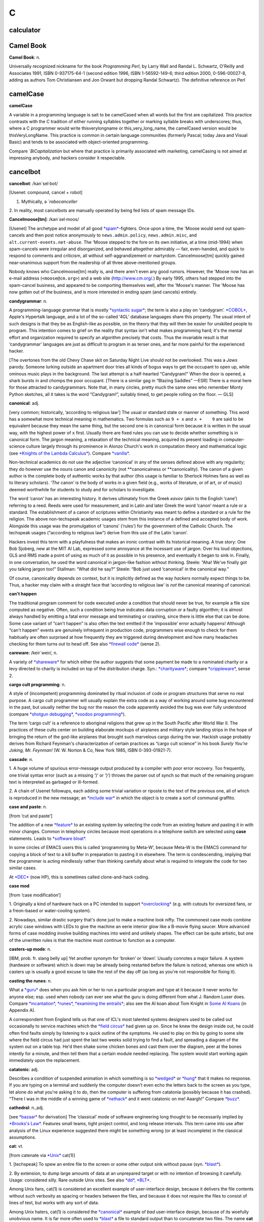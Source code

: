 ===
C
===


calculator
===========





Camel Book
===========

**Camel Book**: n.

Universally recognized nickname for the book *Programming Perl*, by
Larry Wall and Randal L. Schwartz, O'Reilly and Associates 1991, ISBN
0-937175-64-1 (second edition 1996, ISBN 1-56592-149-6; third edition
2000, 0-596-00027-8, adding as authors Tom Christiansen and Jon Orwant
but dropping Randal Schwartz). The definitive reference on
Perl





camelCase
==========

**camelCase**

A variable in a programming language is sait to be camelCased when all
words but the first are capitalized. This practice contrasts with the C
tradition of either running syllables together or marking syllable
breaks with underscores; thus, where a C programmer would write
thisverylongname or this\_very\_long\_name, the camelCased version would
be thisVeryLongName. This practice is common in certain language
communities (formerly Pascal; today Java and Visual Basic) and tends to
be associated with object-oriented programming.

Compare `*BiCapitalization* but where that practice is primarily associated with marketing, camelCasing is not aimed at impressing anybody, and hackers consider it respectable.

cancelbot
=========

**cancelbot**: /kan´sel·bot/

[Usenet: compound, cancel + robot]

1. Mythically, a `*robocanceller* 
2. In reality, most cancelbots are manually operated by being fed lists
of spam message IDs.


**Cancelmoose[tm]**: /kan´sel·moos/

[Usenet] The archetype and model of all good
`*spam* <../S/spam.html>`__-fighters. Once upon a time, the 'Moose would
send out spam-cancels and then post notice anonymously to
``news.admin.policy``, ``news.admin.misc``, and
``alt.current-events.net-abuse``. The 'Moose stepped to the fore on its
own initiative, at a time (mid-1994) when spam-cancels were irregular
and disorganized, and behaved altogether admirably — fair, even-handed,
and quick to respond to comments and criticism, all without
self-aggrandizement or martyrdom. Cancelmoose[tm] quickly gained
near-unanimous support from the readership of all three above-mentioned
groups.

Nobody knows who Cancelmoose[tm] really is, and there aren't even any
good rumors. However, the 'Moose now has an e-mail address
(``<moose@cm.org>``) and a web site
(`http://www.cm.org/ <http://www.cm.org/>`__.) By early 1995, others had
stepped into the spam-cancel business, and appeared to be comporting
themselves well, after the 'Moose's manner. The 'Moose has now gotten
out of the business, and is more interested in ending spam (and cancels)
entirely.



**candygrammar**: n.

A programming-language grammar that is mostly `*syntactic
sugar* <../S/syntactic-sugar.html>`__; the term is also a play on
‘candygram’. `*COBOL* <COBOL.html>`__, Apple's Hypertalk language, and a
lot of the so-called ‘4GL’ database languages share this property. The
usual intent of such designs is that they be as English-like as
possible, on the theory that they will then be easier for unskilled
people to program. This intention comes to grief on the reality that
syntax isn't what makes programming hard; it's the mental effort and
organization required to specify an algorithm precisely that costs. Thus
the invariable result is that ‘candygrammar’ languages are just as
difficult to program in as terser ones, and far more painful for the
experienced hacker.

[The overtones from the old Chevy Chase skit on Saturday Night Live
should not be overlooked. This was a *Jaws* parody. Someone lurking
outside an apartment door tries all kinds of bogus ways to get the
occupant to open up, while ominous music plays in the background. The
last attempt is a half-hearted “Candygram!” When the door is opened, a
shark bursts in and chomps the poor occupant. [There is a similar gag in
“Blazing Saddles” —ESR] There is a moral here for those attracted to
candygrammars. Note that, in many circles, pretty much the same ones who
remember Monty Python sketches, all it takes is the word “Candygram!”,
suitably timed, to get people rolling on the floor. — GLS]



**canonical**: adj.

[very common; historically, ‘according to religious law’] The usual or
standard state or manner of something. This word has a somewhat more
technical meaning in mathematics. Two formulas such as ``9 + x`` and
``x +    9`` are said to be equivalent because they mean the same thing,
but the second one is in canonical form because it is written in the
usual way, with the highest power of ``x`` first. Usually there are
fixed rules you can use to decide whether something is in canonical
form. The jargon meaning, a relaxation of the technical meaning,
acquired its present loading in computer-science culture largely through
its prominence in Alonzo Church's work in computation theory and
mathematical logic (see `*Knights of the Lambda
Calculus* <../K/Knights-of-the-Lambda-Calculus.html>`__). Compare
`*vanilla* <../V/vanilla.html>`__.

Non-technical academics do not use the adjective ‘canonical’ in any of
the senses defined above with any regularity; they do however use the
nouns canon and canonicity (not \*\*canonicalness or \*\*canonicality).
The canon of a given author is the complete body of authentic works by
that author (this usage is familiar to Sherlock Holmes fans as well as
to literary scholars). ‘\ *The* canon’ is the body of works in a given
field (e.g., works of literature, or of art, or of music) deemed
worthwhile for students to study and for scholars to investigate.

The word ‘canon’ has an interesting history. It derives ultimately from
the Greek *κανον* (akin to the English ‘cane’) referring to a reed.
Reeds were used for measurement, and in Latin and later Greek the word
‘canon’ meant a rule or a standard. The establishment of a canon of
scriptures within Christianity was meant to define a standard or a rule
for the religion. The above non-techspeak academic usages stem from this
instance of a defined and accepted body of work. Alongside this usage
was the promulgation of ‘canons’ (‘rules’) for the government of the
Catholic Church. The techspeak usages (“according to religious law”)
derive from this use of the Latin ‘canon’.

Hackers invest this term with a playfulness that makes an ironic
contrast with its historical meaning. A true story: One Bob Sjoberg, new
at the MIT AI Lab, expressed some annoyance at the incessant use of
jargon. Over his loud objections, GLS and RMS made a point of using as
much of it as possible in his presence, and eventually it began to sink
in. Finally, in one conversation, he used the word canonical in
jargon-like fashion without thinking. Steele: “Aha! We've finally got
you talking jargon too!” Stallman: “What did he say?” Steele: “Bob just
used ‘canonical’ in the canonical way.”

Of course, canonicality depends on context, but it is implicitly defined
as the way *hackers* normally expect things to be. Thus, a hacker may
claim with a straight face that ‘according to religious law’ is *not*
the canonical meaning of canonical.



**can't happen**

The traditional program comment for code executed under a condition that
should never be true, for example a file size computed as negative.
Often, such a condition being true indicates data corruption or a faulty
algorithm; it is almost always handled by emitting a fatal error message
and terminating or crashing, since there is little else that can be
done. Some case variant of “can't happen” is also often the text emitted
if the ‘impossible’ error actually happens! Although “can't happen”
events are genuinely infrequent in production code, programmers wise
enough to check for them habitually are often surprised at how
frequently they are triggered during development and how many headaches
checking for them turns out to head off. See also `*firewall
code* <../F/firewall-code.html>`__ (sense 2).


**careware**: /keir´weir/, n.

A variety of `*shareware* <../S/shareware.html>`__ for which either the
author suggests that some payment be made to a nominated charity or a
levy directed to charity is included on top of the distribution charge.
Syn.: `*charityware* <charityware.html>`__; compare
`*crippleware* <crippleware.html>`__, sense 2.


**cargo cult programming**: n.

A style of (incompetent) programming dominated by ritual inclusion of
code or program structures that serve no real purpose. A cargo cult
programmer will usually explain the extra code as a way of working
around some bug encountered in the past, but usually neither the bug nor
the reason the code apparently avoided the bug was ever fully understood
(compare `*shotgun debugging* <../S/shotgun-debugging.html>`__, `*voodoo
programming* <../V/voodoo-programming.html>`__).

The term ‘cargo cult’ is a reference to aboriginal religions that grew
up in the South Pacific after World War II. The practices of these cults
center on building elaborate mockups of airplanes and military style
landing strips in the hope of bringing the return of the god-like
airplanes that brought such marvelous cargo during the war. Hackish
usage probably derives from Richard Feynman's characterization of
certain practices as “cargo cult science” in his book *Surely You're
Joking, Mr. Feynman!* (W. W. Norton & Co, New York 1985, ISBN
0-393-01921-7).


**cascade**: n.

1. A huge volume of spurious error-message output produced by a compiler
with poor error recovery. Too frequently, one trivial syntax error (such
as a missing ‘)’ or ‘}’) throws the parser out of synch so that much of
the remaining program text is interpreted as garbaged or ill-formed.

2. A chain of Usenet followups, each adding some trivial variation or
riposte to the text of the previous one, all of which is reproduced in
the new message; an `*include war* <../I/include-war.html>`__ in which
the object is to create a sort of communal graffito.



**case and paste**: n.

[from ‘cut and paste’]

The addition of a new `*feature* <../F/feature.html>`__ to an existing
system by selecting the code from an existing feature and pasting it in
with minor changes. Common in telephony circles because most operations
in a telephone switch are selected using **case** statements. Leads to
`*software bloat* <../S/software-bloat.html>`__.

In some circles of EMACS users this is called ‘programming by Meta-W’,
because Meta-W is the EMACS command for copying a block of text to a
kill buffer in preparation to pasting it in elsewhere. The term is
condescending, implying that the programmer is acting mindlessly rather
than thinking carefully about what is required to integrate the code for
two similar cases.

At `*DEC* <../D/DEC.html>`__ (now HP), this is sometimes called
clone-and-hack coding.



**case mod**

[from ‘case modification’]

1. Originally a kind of hardware hack on a PC intended to support
`*overclocking* <../O/overclock.html>`__ (e.g. with cutouts for
oversized fans, or a freon-based or water-cooling system).

2. Nowadays, similar drastic surgery that's done just to make a machine
look nifty. The commonest case mods combine acrylic case windows with
LEDs to give the machine an eerie interior glow like a B-movie flying
saucer. More advanced forms of case modding involve building machines
into weird and unlikely shapes. The effect can be quite artistic, but
one of the unwritten rules is that the machine must continue to function
as a computer.


**casters-up mode**: n.

[IBM, prob. fr. slang belly up] Yet another synonym for ‘broken’ or
‘down’. Usually connotes a major failure. A system (hardware or
software) which is down may be already being restarted before the
failure is noticed, whereas one which is casters up is usually a good
excuse to take the rest of the day off (as long as you're not
responsible for fixing it).



**casting the runes**: n.

What a `*guru* <../G/guru.html>`__ does when you ask him or her to run a
particular program and type at it because it never works for anyone
else; esp. used when nobody can ever see what the guru is doing
different from what J. Random Luser does. Compare
`*incantation* <../I/incantation.html>`__,
`*runes* <../R/runes.html>`__, `*examining the
entrails* <../E/examining-the-entrails.html>`__; also see the AI koan
about Tom Knight in `Some AI Koans <../koans.html>`__ (in Appendix A).

A correspondent from England tells us that one of ICL's most talented
systems designers used to be called out occasionally to service machines
which the `*field circus* <../F/field-circus.html>`__ had given up on.
Since he knew the design inside out, he could often find faults simply
by listening to a quick outline of the symptoms. He used to play on this
by going to some site where the field circus had just spent the last two
weeks solid trying to find a fault, and spreading a diagram of the
system out on a table top. He'd then shake some chicken bones and cast
them over the diagram, peer at the bones intently for a minute, and then
tell them that a certain module needed replacing. The system would start
working again immediately upon the replacement.




**catatonic**: adj.

Describes a condition of suspended animation in which something is so
`*wedged* <../W/wedged.html>`__ or `*hung* <../H/hung.html>`__ that it
makes no response. If you are typing on a terminal and suddenly the
computer doesn't even echo the letters back to the screen as you type,
let alone do what you're asking it to do, then the computer is suffering
from catatonia (possibly because it has crashed). “There I was in the
middle of a winning game of `*nethack* <../N/nethack.html>`__ and it
went catatonic on me! Aaargh!” Compare `*buzz* <../B/buzz.html>`__.




**cathedral**: n.,adj.

[see `*bazaar* <../B/bazaar.html>`__ for derivation] The ‘classical’
mode of software engineering long thought to be necessarily implied by
`*Brooks's Law* <../B/Brookss-Law.html>`__. Features small teams, tight
project control, and long release intervals. This term came into use
after analysis of the Linux experience suggested there might be
something wrong (or at least incomplete) in the classical assumptions.



**cat**: vt.

[from catenate via `*Unix* <../U/Unix.html>`__ cat(1)]

1. [techspeak] To spew an entire file to the screen or some other output
sink without pause (syn. `*blast* <../B/blast.html>`__).

2. By extension, to dump large amounts of data at an unprepared target
or with no intention of browsing it carefully. Usage: considered silly.
Rare outside Unix sites. See also `*dd* <../D/dd.html>`__,
`*BLT* <../B/BLT.html>`__.

Among Unix fans, cat(1) is considered an excellent example of
user-interface design, because it delivers the file contents without
such verbosity as spacing or headers between the files, and because it
does not require the files to consist of lines of text, but works with
any sort of data.

Among Unix haters, cat(1) is considered the
`*canonical* <canonical.html>`__ example of *bad* user-interface design,
because of its woefully unobvious name. It is far more often used to
`*blast* <../B/blast.html>`__ a file to standard output than to
concatenate two files. The name **cat** for the former operation is just
as unintuitive as, say, LISP's `*cdr* <cdr.html>`__.

Of such oppositions are `*holy wars* <../H/holy-wars.html>`__ made....
See also `*UUOC* <../U/UUOC.html>`__.



**CDA**: /C·D·A/

The “Communications Decency Act”, passed as section 502 of a major
telecommunications reform bill on February 8th, 1996 (“Black Thursday”).
The CDA made it a federal crime in the USA to send a communication which
is “obscene, lewd, lascivious, filthy, or indecent, with intent to
annoy, abuse, threaten, or harass another person.” It also threatened
with imprisonment anyone who “knowingly” makes accessible to minors any
message that “describes, in terms patently offensive as measured by
contemporary community standards, sexual or excretory activities or
organs”.

While the CDA was sold as a measure to protect minors from the putative
evils of pornography, the repressive political aims of the bill were
laid bare by the Hyde amendment, which intended to outlaw discussion of
abortion on the Internet.

To say that this direct attack on First Amendment free-speech rights was
not well received on the Internet would be putting it mildly. A
firestorm of protest followed, including a February 29th 1996 mass
demonstration by thousands of netters who turned their `*home
page* <../H/home-page.html>`__\ s black for 48 hours. Several
civil-rights groups and computing/telecommunications companies mounted a
constitutional challenge. The CDA was demolished by a strongly-worded
decision handed down in 8th-circuit Federal court and subsequently
affirmed by the U.S. Supreme Court on 26 June 1997 (“White Thursday”).
See also `*Exon* <../E/Exon.html>`__.


**cdr**: /ku´dr/, /kuh´dr/, vt.

[from LISP] To skip past the first item from a list of things
(generalized from the LISP operation on binary tree structures, which
returns a list consisting of all but the first element of its argument).
In the form cdr down, to trace down a list of elements: “Shall we cdr
down the agenda?” Usage: silly. See also `*loop
through* <../L/loop-through.html>`__.

Historical note: The instruction format of the IBM 704 that hosted the
original LISP implementation featured two 15-bit fields called the
address and decrement parts. The term cdr was originally Contents of
Decrement part of Register. Similarly, car stood for Contents of Address
part of Register.

The cdr and car operations have since become bases for formation of
compound metaphors in non-LISP contexts. GLS recalls, for example, a
programming project in which strings were represented as linked lists;
the get-character and skip-character operations were of course called
CHAR and CHDR.



**cd tilde**: /C·D til·d@/, vi.

To go home. From the Unix C-shell and Korn-shell command **cd ~**, which
takes one to one's **$HOME** (**cd** with no arguments happens to do the
same thing). By extension, may be used with other arguments; thus, over
an electronic chat link, **cd ~coffee** would mean “I'm going to the
coffee machine.”



**chad box**: n.

A metal box about the size of a lunchbox (or in some models a large
wastebasket), for collecting the `*chad* <chad.html>`__ (sense 2) that
accumulated in `*Iron Age* <../I/Iron-Age.html>`__ card punches. You had
to open the covers of the card punch periodically and empty the chad
box. The `*bit bucket* <../B/bit-bucket.html>`__ was notionally the
equivalent device in the CPU enclosure, which was typically across the
room in another great gray-and-blue box.




**chad**: /chad/, n.

1. [common] The perforated edge strips on printer paper, after they have
been separated from the printed portion. Also called
`*selvage* <../S/selvage.html>`__, `*perf* <../P/perf.html>`__, and
`*ripoff* <../R/ripoff.html>`__.

2. The confetti-like paper bits punched out of cards or paper tape; this
has also been called chaff, computer confetti, and keypunch droppings.
It's reported that this was very old Army slang (associated with
teletypewriters before the computer era), and has been occasionally
sighted in directions for punched-card vote tabulators long after it
passed out of live use among computer programmers in the late 1970s.
This sense of ‘chad’ returned to the mainstream during the finale of the
hotly disputed U.S. presidential election in 2000 via stories about the
Florida vote recounts. Note however that in the revived mainstream usage
chad is not a mass noun and ‘a chad’ is a single piece of the stuff.

There is an urban legend that chad (sense 2) derives from the Chadless
keypunch (named for its inventor), which cut little u-shaped tabs in the
card to make a hole when the tab folded back, rather than punching out a
circle/rectangle; it was clear that if the Chadless keypunch didn't make
them, then the stuff that other keypunches made had to be ‘chad’.
However, serious attempts to track down “Chadless” as a personal name or
U.S. trademark have failed, casting doubt on this etymology — and the
U.S. Patent Classification System uses “chadless” (small c) as an
adjective, suggesting that “chadless” derives from “chad” and not the
other way around. There is another legend that the word was originally
acronymic, standing for “Card Hole Aggregate Debris”, but this has all
the earmarks of a `*backronym* <../B/backronym.html>`__. It has also
been noted that the word “chad” is Scots dialect for gravel, but nobody
has proposed any plausible reason that card chaff should be thought of
as gravel. None of these etymologies is really plausible.

|image0|

This is *one* way to be `*chad* <chad.html>`__\ less.

(The next cartoon in the Crunchly saga is
`75-10-04 <../B/bit-bucket.html#crunchly75-10-04>`__. The previous
cartoon was `74-12-29 <../W/winged-comments.html#crunchly74-12-29>`__.)



**chain**

1. vi. [orig. from BASIC's **CHAIN** statement] To hand off execution to
a child or successor without going through the `*OS* <../O/OS.html>`__
command interpreter that invoked it. The state of the parent program is
lost and there is no returning to it. Though this facility used to be
common on memory-limited micros and is still widely supported for
backward compatibility, the jargon usage is semi-obsolescent; in
particular, most Unix programmers will think of this as an
`*exec* <../E/exec.html>`__. Oppose the more modern subshell.

2. n. A series of linked data areas within an operating system or
application. Chain rattling is the process of repeatedly running through
the linked data areas searching for one which is of interest to the
executing program. The implication is that there is a very large number
of links on the chain.



**chainik**: /chi:´nik/

[Russian, literally “teapot”] Almost synonymous with
`*muggle* <../M/muggle.html>`__. Implies both ignorance and a certain
amount of willingness to learn, but does not necessarily imply as little
experience or short exposure time as `*newbie* <../N/newbie.html>`__ and
is not as derogatory as `*luser* <../L/luser.html>`__. Both a novice
user and someone using a system for a long time without any
understanding of the internals can be referred to as chainiks. Very
widespread term in Russian hackish, often used in an English context by
Russian-speaking hackers esp. in Israel (e.g. “Our new colleague is a
complete chainik”). FidoNet discussion groups often had a “chainik”
subsection for newbies and, well, old chainiks (eg. su.asm.chainik,
ru.linux.chainik, ru.html.chainik). Public projects often have a chainik
mailing list to keep the chainiks off the developers' and experienced
users' discussions. Today, the word is slowly slipping into mainstream
Russian due to the Russian translation of the popular yellow-black
covered “foobar for dummies” series, which (correctly) uses “chainik”
for “dummy”, but its frequent (though not excessive) use is still
characteristic hacker-speak.



**channel hopping**: n.

[common; IRC, GEnie] To rapidly switch channels on
`*IRC* <../I/IRC.html>`__, or a GEnie chat board, just as a social
butterfly might hop from one group to another at a party. This term may
derive from the TV watcher's idiom, channel surfing.



**channel**: n.

[IRC] The basic unit of discussion on `*IRC* <../I/IRC.html>`__. Once
one joins a channel, everything one types is read by others on that
channel. Channels are named with strings that begin with a ‘#’ sign and
can have topic descriptions (which are generally irrelevant to the
actual subject of discussion). Some notable channels are **#initgame**,
**#hottub**, **callahans**, and **#report**. At times of international
crisis, **#report** has hundreds of members, some of whom take turns
listening to various news services and typing in summaries of the news,
or in some cases, giving first-hand accounts of the action (e.g., Scud
missile attacks in Tel Aviv during the Gulf War in 1991).




**Chernobyl packet**: /cher·noh´b@l pak'@t/, n.

A network packet that induces a `*broadcast
storm* <../B/broadcast-storm.html>`__ and/or `*network
meltdown* <../N/network-meltdown.html>`__, in memory of the April 1986
nuclear accident at Chernobyl in Ukraine. The typical scenario involves
an IP Ethernet datagram that passes through a gateway with both source
and destination Ether and IP address set as the respective broadcast
addresses for the subnetworks being gated between. Compare `*Christmas
tree packet* <Christmas-tree-packet.html>`__.



**chickenboner**: n.

[spamfighters] Derogatory term for a spammer. The image that goes with
it is of an overweight redneck with bad teeth living in a trailer,
hunched in semi-darkness over his computer and surrounded by rotting
chicken bones in half-eaten KFC buckets and empty beer cans. See
`http://www.spamfaq.net/terminology.shtml#chickenboner <http://www.spamfaq.net/terminology.shtml#chickenboner>`__
for discussion.



**chicken head**: n.

[Commodore] The Commodore Business Machines logo, which strongly
resembles a poultry part (within Commodore itself the logo was always
called chicken lips). Rendered in ASCII as ‘C=’. With the arguable
exception of the `*Amiga* <../A/Amiga.html>`__, Commodore's machines
were notoriously crocky little `*bitty
box* <../B/bitty-box.html>`__\ es, albeit people have written
multitasking Unix-like operating systems with TCP/IP networking for
them. Thus, this usage may owe something to Philip K. Dick's novel *Do
Androids Dream of Electric Sheep?* (the basis for the movie *Blade
Runner*; the novel is now sold under that title), in which a
‘chickenhead’ is a mutant with below-average intelligence.

**chiclet keyboard**: n.

A keyboard with a small, flat rectangular or lozenge-shaped rubber or
plastic keys that look like pieces of chewing gum. (Chiclets is the
brand name of a variety of chewing gum that does in fact resemble the
keys of chiclet keyboards.) Used esp. to describe the original IBM PCjr
keyboard. Vendors unanimously liked these because they were cheap, and a
lot of early portable and laptop products got launched using them.
Customers rejected the idea with almost equal unanimity, and chiclets
are not often seen on anything larger than a digital watch any more.



**Chinese Army technique**: n.

Syn. `*Mongolian Hordes
technique* <../M/Mongolian-Hordes-technique.html>`__.



**choad**: /chohd/, n.

Synonym for ‘penis’ used in ``alt.tasteless`` and popularized by the
denizens thereof. They say: “We think maybe it's from Middle English but
we're all too damned lazy to check the OED.” [I'm not. It isn't. —ESR]
This term is alleged to have been inherited through 1960s underground
comics, and to have been recently sighted in the Beavis and Butthead
cartoons. Speakers of the Hindi, Bengali and Gujarati languages have
confirmed that ‘choad’ is in fact an Indian vernacular word equivalent
to ‘fuck’; it is therefore likely to have entered English slang via the
British Raj.



**choke**: v.

[common] To reject input, often ungracefully. “NULs make System V's
lpr(1) choke.” “I tried building an `*EMACS* <../E/EMACS.html>`__ binary
to use `*X* <../X/X.html>`__, but cpp(1) choked on all those
**#define**\ s.” See `*barf* <../B/barf.html>`__,
`*vi* <../V/vi.html>`__.



**chomper**: n.

Someone or something that is chomping; a loser. See
`*loser* <../L/loser.html>`__, `*bagbiter* <../B/bagbiter.html>`__,
`*chomp* <chomp.html>`__.



**chomp**: vi.

1. To `*lose* <../L/lose.html>`__; specifically, to chew on something of
which more was bitten off than one can. Probably related to gnashing of
teeth.

2. To bite the bag; See `*bagbiter* <../B/bagbiter.html>`__.

A hand gesture commonly accompanies this. To perform it, hold the four
fingers together and place the thumb against their tips. Now open and
close your hand rapidly to suggest a biting action (much like what
Pac-Man does in the classic video game, though this pantomime seems to
predate that). The gesture alone means ‘chomp chomp’ (see `Verb
Doubling <../verb-doubling.html>`__ in the `Jargon
Construction <../construction.html>`__ section of the Prependices). The
hand may be pointed at the object of complaint, and for real emphasis
you can use both hands at once. Doing this to a person is equivalent to
saying “You chomper!” If you point the gesture at yourself, it is a
humble but humorous admission of some failure. You might do this if
someone told you that a program you had written had failed in some
surprising way and you felt dumb for not having anticipated it.



**CHOP**: /chop/, n.

[IRC] See `*channel op* <channel-op.html>`__.



**Christmas tree**: n.

A kind of RS-232 line tester or breakout box featuring rows of blinking
red and green LEDs suggestive of Christmas lights.


**Christmas tree packet**: n.

A packet with every single option set for whatever protocol is in use.
See `*kamikaze packet* <../K/kamikaze-packet.html>`__, `*Chernobyl
packet* <Chernobyl-packet.html>`__. (The term doubtless derives from a
fanciful image of each little option bit being represented by a
different-colored light bulb, all turned on.) Compare
`*Godzillagram* <../G/Godzillagram.html>`__.


**chrome**: n.

[from automotive slang via wargaming] Showy features added to attract
users but contributing little or nothing to the power of a system. “The
3D icons in Motif are just chrome, but they certainly are *pretty*
chrome!” Distinguished from `*bells and
whistles* <../B/bells-and-whistles.html>`__ by the fact that the latter
are usually added to gratify developers' own desires for featurefulness.
Often used as a term of contempt.


**C**: n.

1. The third letter of the English alphabet.

2. ASCII 1000011.

3. The name of a programming language designed by Dennis Ritchie during
the early 1970s and immediately used to reimplement
`*Unix* <../U/Unix.html>`__; so called because many features derived
from an earlier compiler named ‘B’ in commemoration of *its* parent,
BCPL. (BCPL was in turn descended from an earlier Algol-derived
language, CPL.) Before Bjarne Stroustrup settled the question by
designing `*C++* <C-plus-plus.html>`__, there was a humorous debate over
whether C's successor should be named ‘D’ or ‘P’. C became immensely
popular outside Bell Labs after about 1980 and is now the dominant
language in systems and microcomputer applications programming. C is
often described, with a mixture of fondness and disdain varying
according to the speaker, as “a language that combines all the elegance
and power of assembly language with all the readability and
maintainability of assembly language” See also `*languages of
choice* <../L/languages-of-choice.html>`__, `*indent
style* <../I/indent-style.html>`__.



The Crunchly on the left sounds a little ANSI.



**chug**: vi.

To run slowly; to `*grind* <../G/grind.html>`__ or
`*grovel* <../G/grovel.html>`__. “The disk is chugging like crazy.”


**Church of the SubGenius**: n.

A mutant offshoot of `*Discordianism* <../D/Discordianism.html>`__
launched in 1981 as a spoof of fundamentalist Christianity by the
‘Reverend’ Ivan Stang, a brilliant satirist with a gift for promotion.
Popular among hackers as a rich source of bizarre imagery and references
such as “Bob” the divine drilling-equipment salesman, the Benevolent
Space Xists, and the Stark Fist of Removal. Much SubGenius theory is
concerned with the acquisition of the mystical substance or quality of
`*slack* <../S/slack.html>`__. There is a home page at
`http://www.subgenius.com/ <http://www.subgenius.com/>`__.


**Cinderella Book**: n.

[CMU] *Introduction to Automata Theory, Languages, and Computation*, by
John Hopcroft and Jeffrey Ullman, (Addison-Wesley, 1979). So called
because the cover depicts a girl (putatively Cinderella) sitting in
front of a Rube Goldberg device and holding a rope coming out of it. On
the back cover, the device is in shambles after she has (inevitably)
pulled on the rope. See also `*book titles* <../B/book-titles.html>`__.



**CI$**: //, n.

Hackerism for ‘CIS’, CompuServe Information Service. The dollar sign
refers to CompuServe's rather steep line charges. Often used in `*sig
block* <../S/sig-block.html>`__\ s just before a CompuServe address.
Syn. `*Compu$erve* <CompuServe.html>`__.



**Classic C**: /klas´ik C/, n.

[a play on ‘Coke Classic’] The C programming language as defined in the
first edition of `*K&R* <../K/K-ampersand-R.html>`__, with some small
additions. It is also known as ‘K&R C’. The name came into use while C
was being standardized by the ANSI X3J11 committee. Also ‘C Classic’.

An analogous construction is sometimes applied elsewhere: thus, ‘X
Classic’, where X = Star Trek (referring to the original TV series) or X
= PC (referring to IBM's ISA-bus machines as opposed to the PS/2
series). This construction is especially used of product series in which
the newer versions are considered serious losers relative to the older
ones.


**clean**

1. adj. Used of hardware or software designs, implies ‘elegance in the
small’, that is, a design or implementation that may not hold any
surprises but does things in a way that is reasonably intuitive and
relatively easy to comprehend from the outside. The antonym is ‘grungy’
or `*crufty* <crufty.html>`__.

2. v. To remove unneeded or undesired files in a effort to reduce
clutter: “I'm cleaning up my account.” “I cleaned up the garbage and now
have 100 Meg free on that partition.”



**click of death**: n.

A syndrome of certain Iomega ZIP drives, named for the clicking noise
that is caused by the malady. An affected drive will, after accepting a
disk, will start making a clicking noise and refuse to eject the disk. A
common solution for retrieving the disk is to insert the bent end of a
paper clip into a small hole adjacent to the slot. “Clicked” disks are
generally unusable after being retrieved from the drive.

The clicking noise is caused by the drive's read/write head bumping
against its movement stops when it fails to find track 0 on the disk,
causing the head to become misaligned. This can happen when the drive
has been subjected to a physical shock, or when the disk is exposed to
an electromagnetic field, such as that of the CRT. Another common cause
is when a package of disks is armed with an anti-theft strip at a store.
When the clerk scans the product to disarm the strip, it can demagnetize
the disks, wiping out track 0.

There is evidence that the click of death is a communicable disease; a
“clicked” disk can cause the read/write head of a "clean" drive to
become misaligned. Iomega at first denied the existence of the click of
death, but eventually offered to replace free of charge any drives
affected by the condition.



**CLM**: /C·L·M/

[Sun: ‘Career Limiting Move’]

1. n. An action endangering one's future prospects of getting plum
projects and raises, and possibly one's job: “His Halloween costume was
a parody of his manager. He won the prize for ‘best CLM’.”

2. adj. Denotes extreme severity of a bug, discovered by a customer and
obviously missed earlier because of poor testing: “That's a CLM bug!”



**clobber**: vt.

To overwrite, usually unintentionally: “I walked off the end of the
array and clobbered the stack.” Compare `*mung* <../M/mung.html>`__,
`*scribble* <../S/scribble.html>`__, `*trash* <../T/trash.html>`__, and
`*smash the stack* <../S/smash-the-stack.html>`__.



**clock**

n.,v.

1. [techspeak] The master oscillator that steps a CPU or other digital
circuit through its paces. This has nothing to do with the time of day,
although the software counter that keeps track of the latter may be
derived from the former.

2. vt. To run a CPU or other digital circuit at a particular rate. “If
you clock it at 1000MHz, it gets warm.”. See
`*overclock* <../O/overclock.html>`__.

3. vt. To force a digital circuit from one state to the next by applying
a single clock pulse. “The data must be stable 10ns before you clock the
latch.”



**clocks**: n.

Processor logic cycles, so called because each generally corresponds to
one clock pulse in the processor's timing. The relative execution times
of instructions on a machine are usually discussed in clocks rather than
absolute fractions of a second; one good reason for this is that clock
speeds for various models of the machine may increase as technology
improves, and it is usually the relative times one is interested in when
discussing the instruction set. Compare `*cycle* <cycle.html>`__,
`*jiffy* <../J/jiffy.html>`__.



**clone-and-hack coding**: n.




**clone**: n.

1. An exact duplicate: “Our product is a clone of their product.”
Implies a legal reimplementation from documentation or by
reverse-engineering. Also connotes lower price.

2. A shoddy, spurious copy: “Their product is a clone of our product.”

3. A blatant ripoff, most likely violating copyright, patent, or trade
secret protections: “Your product is a clone of my product.” This use
implies legal action is pending.

4. [obs] PC clone: a PC-BUS/ISA/EISA/PCI-compatible 80x86-based
microcomputer (this use is sometimes spelled klone or PClone). These
invariably have much more bang for the buck than the IBM archetypes they
resemble. This term fell out of use in the 1990s; the class of machines
it describes are now simply PCs or Intel machines.

5. [obs.] In the construction Unix clone: An OS designed to deliver a
Unix-lookalike environment without Unix license fees, or with additional
‘mission-critical’ features such as support for real-time programming.
`*Linux* <../L/Linux.html>`__ and the free BSDs killed off this product
category and the term with it.

6. v. To make an exact copy of something. “Let me clone that” might mean
“I want to borrow that paper so I can make a photocopy” or “Let me get a
copy of that file before you `*mung* <../M/mung.html>`__ it”.



**clover key**: n.

[Mac users] See `*feature key* <../F/feature-key.html>`__.




**clue-by-four**

[Usenet: portmanteau, clue + two-by-four] The notional stick with which
one whacks an aggressively clueless person. This term derives from a
western American folk saying about training a mule “First, you got to
hit him with a two-by-four. That's to get his attention.” The
clue-by-four is a close relative of the `*LART* <../L/LART.html>`__.
Syn. clue stick. This metaphor is commonly elaborated; your editor once
heard a hacker say “I smite you with the great sword Cluebringer!”



**clustergeeking**: /kluh´st@r·gee\`king/, n.

[CMU] Spending more time at a computer cluster doing CS homework than
most people spend breathing.



**C\|N>K**: n.

[Usenet] Coffee through Nose to Keyboard; that is, “I laughed so hard I
`*snarf* <../S/snarf.html>`__\ ed my coffee onto my keyboard.”. Common
on ``alt.fan.pratchett`` and `*scary devil
monastery* <../S/scary-devil-monastery.html>`__; recognized elsewhere.
The `Acronymphomania
FAQ <http://www.lspace.org/faqs/acronym-faq.g.html>`__ on
``alt.fan.pratchett`` recognizes variants such as T\|N>K = ‘Tea through
Nose to Keyboard’ and C\|N>S = ‘Coffee through Nose to Screen’.



**coaster**: n.

1. Unuseable CD produced during failed attempt at writing to writeable
or re-writeable CD media. Certainly related to the coaster-like shape of
a CD, and the relative value of these failures. “I made a lot of
coasters before I got a good CD.”

2. Useless CDs received in the mail from the likes of AOL, MSN, CI$,
Prodigy, ad nauseam.

In the U.K., beermat is often used in these senses.


**coaster toaster**

A writer for recordable CD-Rs, especially cheap IDE models that tend to
produce a high proportion of `*coaster* <coaster.html>`__\ s.



**COBOL fingers**: /koh´bol fing´grz/, n.

Reported from Sweden, a (hypothetical) disease one might get from coding
in COBOL. The language requires code verbose beyond all reason (see
`*candygrammar* <candygrammar.html>`__); thus it is alleged that
programming too much in COBOL causes one's fingers to wear down to stubs
by the endless typing. “I refuse to type in all that source code again;
it would give me COBOL fingers!”


**COBOL**: /koh´bol/, n.

[COmmon Business-Oriented Language] (Synonymous with
`*evil* <../E/evil.html>`__.) A weak, verbose, and flabby language used
by `*code grinder* <code-grinder.html>`__\ s to do boring mindless
things on `*dinosaur* <../D/dinosaur.html>`__ mainframes. Hackers
believe that all COBOL programmers are `*suit* <../S/suit.html>`__\ s or
`*code grinder* <code-grinder.html>`__\ s, and no self-respecting hacker
will ever admit to having learned the language. Its very name is seldom
uttered without ritual expressions of disgust or horror. One popular one
is Edsger W. Dijkstra's famous observation that “The use of COBOL
cripples the mind; its teaching should, therefore, be regarded as a
criminal offense.” (from *Selected Writings on Computing: A Personal
Perspective*) See also `*fear and
loathing* <../F/fear-and-loathing.html>`__, `*software
rot* <../S/software-rot.html>`__.



**cobweb site**: n.

A World Wide Web Site that hasn't been updated so long it has
figuratively grown cobwebs.



**code grinder**: n.

1. A `*suit* <../S/suit.html>`__-wearing minion of the sort hired in
legion strength by banks and insurance companies to implement payroll
packages in RPG and other such unspeakable horrors. In its native
habitat, the code grinder often removes the suit jacket to reveal an
underplumage consisting of button-down shirt (starch optional) and a
tie. In times of dire stress, the sleeves (if long) may be rolled up and
the tie loosened about half an inch. It seldom helps. The `*code
grinder* <code-grinder.html>`__'s milieu is about as far from hackerdom
as one can get and still touch a computer; the term connotes pity. See
`*Real World* <../R/Real-World.html>`__, `*suit* <../S/suit.html>`__.

2. Used of or to a hacker, a really serious slur on the person's
creative ability; connotes a design style characterized by primitive
technique, rule-boundedness, `*brute force* <../B/brute-force.html>`__,
and utter lack of imagination.

Contrast `*hacker* <../H/hacker.html>`__, `*Real
Programmer* <../R/Real-Programmer.html>`__.



**code**

1. n. The stuff that software writers write, either in source form or
after translation by a compiler or assembler. Often used in opposition
to “data”, which is the stuff that code operates on. Among hackers this
is a mass noun, as in “How much code does it take to do a `*bubble
sort* <../B/bubble-sort.html>`__?”, or “The code is loaded at the high
end of RAM.” Among scientific programmers it is sometimes a count noun
equilvalent to “program”; thus they may speak of “codes” in the plural.
Anyone referring to software as “the software codes” is probably a
`*newbie* <../N/newbie.html>`__ or a `*suit* <../S/suit.html>`__.

2. v. To write code. In this sense, always refers to source code rather
than compiled. “I coded an Emacs clone in two hours!” This verb is a bit
of a cultural marker associated with the Unix and minicomputer
traditions (and lately Linux); people within that culture prefer v.
‘code’ to v. ‘program’ whereas outside it the reverse is normally true.



**code monkey**: n

1. A person only capable of grinding out code, but unable to perform the
higher-primate tasks of software architecture, analysis, and design.
Mildly insulting. Often applied to the most junior people on a
programming team.

2. Anyone who writes code for a living; a programmer.

3. A self-deprecating way of denying responsibility for a
`*management* <../M/management.html>`__ decision, or of complaining
about having to live with such decisions. As in “Don't ask me why we
need to write a compiler in COBOL, I'm just a code monkey.”



**Code of the Geeks**: n.

see `*geek code* <../G/geek-code.html>`__.


**code police**: n.

[by analogy with George Orwell's ‘thought police’] A mythical team of
Gestapo-like storm troopers that might burst into one's office and
arrest one for violating programming style rules. May be used either
seriously, to underline a claim that a particular style violation is
dangerous, or ironically, to suggest that the practice under discussion
is condemned mainly by anal-retentive
`*weenie* <../W/weenie.html>`__\ s. “Dike out that goto or the code
police will get you!” The ironic usage is perhaps more common.







**codes**: n.

[scientific computing] Programs. This usage is common in people who hack
supercomputers and heavy-duty
`*number-crunching* <../N/number-crunching.html>`__, rare to unknown
elsewhere (if you say “codes” to hackers outside scientific computing,
their first association is likely to be “and cyphers”).


**codewalker**: n.

A program component that traverses other programs for a living.
Compilers have codewalkers in their front ends; so do cross-reference
generators and some database front ends. Other utility programs that try
to do too much with source code may turn into codewalkers. As in “This
new **vgrind** feature would require a codewalker to implement.”



**coefficient of X**: n.

Hackish speech makes heavy use of pseudo-mathematical metaphors. Four
particularly important ones involve the terms coefficient, factor, index
of X, and quotient. They are often loosely applied to things you cannot
really be quantitative about, but there are subtle distinctions among
them that convey information about the way the speaker mentally models
whatever he or she is describing. Foo factor and foo quotient tend to
describe something for which the issue is one of presence or absence.
The canonical example is `*fudge factor* <../F/fudge-factor.html>`__.
It's not important how much you're fudging; the term simply acknowledges
that some fudging is needed. You might talk of liking a movie for its
silliness factor. Quotient tends to imply that the property is a ratio
of two opposing factors: “I would have won except for my luck quotient.”
This could also be “I would have won except for the luck factor”, but
using *quotient* emphasizes that it was bad luck overpowering good luck
(or someone else's good luck overpowering your own). Foo index and
coefficient of foo both tend to imply that foo is, if not strictly
measurable, at least something that can be larger or smaller. Thus, you
might refer to a paper or person as having a high bogosity index,
whereas you would be less likely to speak of a high bogosity factor. Foo
index suggests that foo is a condensation of many quantities, as in the
mundane cost-of-living index; coefficient of foo suggests that foo is a
fundamental quantity, as in a coefficient of friction. The choice
between these terms is often one of personal preference; e.g., some
people might feel that bogosity is a fundamental attribute and thus say
coefficient of bogosity, whereas others might feel it is a combination
of factors and thus say bogosity index.


**cokebottle**: /kohk´bot·l/, n.

Any very unusual character, particularly one you can't type because it
isn't on your keyboard. MIT people used to complain about the
‘control-meta-cokebottle’ commands at SAIL, and SAIL people complained
right back about the ‘escape-escape-cokebottle’ commands at MIT. After
the demise of the `*space-cadet
keyboard* <../S/space-cadet-keyboard.html>`__, cokebottle faded away as
serious usage, but was often invoked humorously to describe an
(unspecified) weird or non-intuitive keystroke command. It may be due
for a second inning, however. The OSF/Motif window manager, mwm(1), has
a reserved keystroke for switching to the default set of keybindings and
behavior. This keystroke is (believe it or not) ‘control-meta-bang’ (see
`*bang* <../B/bang.html>`__). Since the exclamation point looks a lot
like an upside down Coke bottle, Motif hackers have begun referring to
this keystroke as cokebottle. See also `*quadruple
bucky* <../Q/quadruple-bucky.html>`__.



**cold boot**: n.

See `*boot* <../B/boot.html>`__.



**co-lo**: /koh´loh\`/, n.

[very common; first heard c.1995] Short for ‘co-location’, used of a
machine you own that is physically sited on the premises of an ISP in
order to take advantage of the ISP's direct access to lots of network
bandwidth. Often in the phrases co-lo box or co-lo machines. Co-lo boxes
are typically web and FTP servers remote-administered by their owners,
who may seldom or never visit the actual site.


**COME FROM**: n.

A semi-mythical language construct dual to the ‘go to’; **COME FROM**
<label> would cause the referenced label to act as a sort of trapdoor,
so that if the program ever reached it control would quietly and
`*automagically* <../A/automagically.html>`__ be transferred to the
statement following the **COME FROM**. **COME FROM** was first proposed
in R. Lawrence Clark's *A Linguistic Contribution to GOTO-less
programming*, which appeared in a 1973
`*Datamation* <../D/Datamation.html>`__ issue (and was reprinted in the
April 1984 issue of *Communications of the ACM*). This parodied the
then-raging ‘structured programming’ `holy
wars <../H/holy-wars.html>`__ (see `considered
harmful <considered-harmful.html>`__). Mythically, some variants are
the assigned COME FROM and the computed COME FROM (parodying some nasty
control constructs in FORTRAN and some extended BASICs). Of course,
multi-tasking (or non-determinism) could be implemented by having more
than one **COME FROM** statement coming from the same label.

In some ways the FORTRAN DO looks like a **COME FROM** statement.
After the terminating statement number/\ **CONTINUE** is reached,
control continues at the statement following the DO. Some generous
FORTRANs would allow arbitrary statements (other than **CONTINUE**) for
the statement, leading to examples like:

+--------------------------------------------------------------------------+
| .. code:: programlisting                                                 |
|                                                                          |
|           DO 10 I=1,LIMIT                                                |
|     C imagine many lines of code here, leaving the                       |
|     C original DO statement lost in the spaghetti...                     |
|           WRITE(6,10) I,FROB(I)                                          |
|      10   FORMAT(1X,I5,G10.4)                                            |
|                                                                          |
+--------------------------------------------------------------------------+

in which the trapdoor is just after the statement labeled 10. (This is
particularly surprising because the label doesn't appear to have
anything to do with the flow of control at all!) While sufficiently
astonishing to the unsuspecting reader, this form of **COME FROM**
statement isn't completely general. After all, control will eventually
pass to the following statement. The implementation of the general form
was left to Univac FORTRAN, ca. 1975 (though a roughly similar feature
existed on the IBM 7040 ten years earlier). The statement **AT 100**
would perform a **COME FROM 100**. It was intended strictly as a
debugging aid, with dire consequences promised to anyone so deranged as
to use it in production code. More horrible things had already been
perpetrated in production languages, however; doubters need only
contemplate the **ALTER** verb in `*COBOL* <COBOL.html>`__. **COME
FROM** was supported under its own name for the first time 15 years
later, in C-INTERCAL (see `*INTERCAL* <../I/INTERCAL.html>`__,
`*retrocomputing* <../R/retrocomputing.html>`__); knowledgeable
observers are still reeling from the shock.


**command key**: n.

[Mac users] Syn. `*feature key* <../F/feature-key.html>`__.



**comment out**: vt.

To surround a section of code with comment delimiters or to prefix every
line in the section with a comment marker; this prevents it from being
compiled or interpreted. Often done when the code is redundant or
obsolete, but is being left in the source to make the intent of the
active code clearer; also when the code in that section is broken and
you want to bypass it in order to debug some other part of the code.
Compare `*condition out* <condition-out.html>`__, usually the preferred
technique in languages (such as `*C* <C.html>`__) that make it possible.



**comm mode**: /kom mohd/, n.

[ITS: from the feature supporting on-line chat; the first word may be
spelled with one or two m's] Syn. for `*talk
mode* <../T/talk-mode.html>`__.



**Commonwealth Hackish**: n.

Hacker jargon as spoken in English outside the U.S., esp. in the British
Commonwealth. It is reported that Commonwealth speakers are more likely
to pronounce truncations like ‘char’ and ‘soc’, etc., as spelled
(/char/, /sok/), as opposed to American /keir/ and /sohsh/. Dots in
`*newsgroup* <../N/newsgroup.html>`__ names (especially two-component
names) tend to be pronounced more often (so soc.wibble is /sok dot
wib´l/ rather than /sohsh wib´l/).

Preferred `*metasyntactic
variable* <../M/metasyntactic-variable.html>`__\ s include
`*blurgle* <../B/blurgle.html>`__, **eek**, **ook**, **frodo**, and
**bilbo**; `*wibble* <../W/wibble.html>`__, **wobble**, and in
emergencies **wubble**; **flob**, **banana**, **tom**, **dick**,
**harry**, **wombat**, **frog**, `*fish* <../F/fish.html>`__,
`*womble* <../W/womble.html>`__ and so on and on (see
`*foo* <../F/foo.html>`__, sense 4). Alternatives to verb doubling
include suffixes -o-rama, frenzy (as in feeding frenzy), and city
(examples: “barf city!” “hack-o-rama!” “core dump frenzy!”).

All the generic differences within the anglophone world inevitably show
themselves in the associated hackish dialects. The Greek letters beta
and zeta are usually pronounced /bee´t@/ and /zee´t@/; meta may also be
pronounced /mee´t@/. Various punctuators (and even letters - Z is called
‘zed’, not ‘zee’) are named differently: most crucially, for hackish,
where Americans use ‘parens’, ‘brackets’ and \`braces' for (), [] and
{}, Commonwealth English uses ‘brackets’, ‘square brackets’ and ‘curly
brackets’, though ‘parentheses’ may be used for the first; the
exclamation mark, ‘!’, is called pling rather than bang and the pound
sign, ‘#’, is called hash; furthermore, the term ‘the pound sign’ is
understood to mean the £ (of course). Canadian hacker slang, as with
mainstream language, mixes American and British usages about evenly.

See also `*attoparsec* <../A/attoparsec.html>`__,
`*calculator* <calculator.html>`__, `*chemist* <chemist.html>`__,
`*console jockey* <console-jockey.html>`__, `*fish* <../F/fish.html>`__,
`*go-faster stripes* <../G/go-faster-stripes.html>`__,
`*grunge* <../G/grunge.html>`__, `*hakspek* <../H/hakspek.html>`__,
`*heavy metal* <../H/heavy-metal.html>`__, `*leaky
heap* <../L/leaky-heap.html>`__, `*lord high
fixer* <../L/lord-high-fixer.html>`__, `*loose
bytes* <../L/loose-bytes.html>`__, `*muddie* <../M/muddie.html>`__,
`*nadger* <../N/nadger.html>`__, `*noddy* <../N/noddy.html>`__,
`*psychedelicware* <../P/psychedelicware.html>`__, `*raster
blaster* <../R/raster-blaster.html>`__, `*RTBM* <../R/RTBM.html>`__,
`*seggie* <../S/seggie.html>`__, `*spod* <../S/spod.html>`__, `*sun
lounge* <../S/sun-lounge.html>`__, `*terminal
junkie* <../T/terminal-junkie.html>`__, `*tick-list
features* <../T/tick-list-features.html>`__,
`*weeble* <../W/weeble.html>`__, `*weasel* <../W/weasel.html>`__,
`*YABA* <../Y/YABA.html>`__, and notes or definitions under `*Bad
Thing* <../B/Bad-Thing.html>`__, `*barf* <../B/barf.html>`__,
`*bogus* <../B/bogus.html>`__, `*chase
pointers* <chase-pointers.html>`__, `*cosmic
rays* <cosmic-rays.html>`__, `*crippleware* <crippleware.html>`__,
`*crunch* <crunch.html>`__, `*dodgy* <../D/dodgy.html>`__,
`*gonk* <../G/gonk.html>`__, `*hamster* <../H/hamster.html>`__,
`*hardwarily* <../H/hardwarily.html>`__,
`*mess-dos* <../M/mess-dos.html>`__, `*nybble* <../N/nybble.html>`__,
`*proglet* <../P/proglet.html>`__, `*root* <../R/root.html>`__,
`*SEX* <../S/SEX.html>`__, `*tweak* <../T/tweak.html>`__,
`*womble* <../W/womble.html>`__, and `*xyzzy* <../X/xyzzy.html>`__.



**compact**: adj.

Of a design, describes the valuable property that it can all be
apprehended at once in one's head. This generally means the thing
created from the design can be used with greater facility and fewer
errors than an equivalent tool that is not compact. Compactness does not
imply triviality or lack of power; for example, C is compact and FORTRAN
is not, but C is more powerful than FORTRAN. Designs become non-compact
through accreting `*feature* <../F/feature.html>`__\ s and
`*cruft* <cruft.html>`__ that don't merge cleanly into the overall
design scheme (thus, some fans of `*Classic C* <Classic-C.html>`__
maintain that ANSI C is no longer compact).



**compiler jock**: n.

See `*jock* <../J/jock.html>`__ (sense 2).



**compo**: n.

[`*demoscene* <../D/demoscene.html>`__\ ] Finnish-originated slang for
‘competition’. Demo compos are held at a
`*demoparty* <../D/demoparty.html>`__. The usual protocol is that
several groups make demos for a compo, they are shown on a big screen,
and then the party participants vote for the best one. Prizes (from
sponsors and party entrance fees) are given. Standard compo formats
include `*intro* <../I/intro.html>`__ compos (4k or 64k demos), music
compos, graphics compos, quick `*demo* <../D/demo.html>`__ compos (build
a demo within 4 hours for example), etc.



**compress**: vt.

[Unix] When used without a qualifier, generally refers to
`*crunch* <crunch.html>`__\ ing of a file using a particular C
implementation of compression by Joseph M. Orost et al.: and widely
circulated via `*Usenet* <../U/Usenet.html>`__; use of
`*crunch* <crunch.html>`__ itself in this sense is rare among Unix
hackers. Specifically, compress is built around the Lempel-Ziv-Welch
algorithm as described in “A Technique for High Performance Data
Compression”, Terry A. Welch, *IEEE Computer*, vol. 17, no. 6 (June
1984), pp. 8--19.



**Compu$erve**: n.

See `*CI$* <CIS.html>`__. Synonyms CompuSpend and Compu$pend are also
reported.



**computer confetti**: n.

Syn. `*chad* <chad.html>`__. [obs.] Though this term was common at one
time, this use of punched-card chad is not a good idea, as the pieces
are stiff and have sharp corners that could injure the eyes. GLS reports
that he once attended a wedding at MIT during which he and a few other
guests enthusiastically threw chad instead of rice. The groom later
grumbled that he and his bride had spent most of the evening trying to
get the stuff out of their hair.

[2001 update: this term has passed out of use for two reasons; (1) the
stuff it describes is now quite rare, and (2) the term
`*chad* <chad.html>`__, which was half-forgotten in 1990, has enjoyed a
revival. —ESR]



**computron**: /kom´pyoo·tron\`/, n.

1. [common] A notional unit of computing power combining instruction
speed and storage capacity, dimensioned roughly in
instructions-per-second times megabytes-of-main-store times
megabytes-of-mass-storage. “That machine can't run GNU Emacs, it doesn't
have enough computrons!” This usage is usually found in metaphors that
treat computing power as a fungible commodity good, like a crop yield or
diesel horsepower. See `*bitty box* <../B/bitty-box.html>`__, `*Get a
real computer!* <../G/Get-a-real-computer-.html>`__,
`*toy* <../T/toy.html>`__, `*crank* <crank.html>`__.

2. A mythical subatomic particle that bears the unit quantity of
computation or information, in much the same way that an electron bears
one unit of electric charge (see also `*bogon* <../B/bogon.html>`__). An
elaborate pseudo-scientific theory of computrons has been developed
based on the physical fact that the molecules in a solid object move
more rapidly as it is heated. It is argued that an object melts because
the molecules have lost their information about where they are supposed
to be (that is, they have emitted computrons). This explains why
computers get so hot and require air conditioning; they use up
computrons. Conversely, it should be possible to cool down an object by
placing it in the path of a computron beam. It is believed that this may
also explain why machines that work at the factory fail in the computer
room: the computrons there have been all used up by the other hardware.
(The popularity of this theory probably owes something to the *Warlock*
stories by Larry Niven, the best known being *What Good is a Glass
Dagger?*, in which magic is fueled by an exhaustible natural resource
called *mana*.)



**condition out**: vt.

To prevent a section of code from being compiled by surrounding it with
a conditional-compilation directive whose condition is always false. The
`*canonical* <canonical.html>`__ examples of these directives are **#if
0** (or **#ifdef notdef**, though some find the latter
`*bletcherous* <../B/bletcherous.html>`__) and **#endif** in C. Compare
`*comment out* <comment-out.html>`__.



**condom**: n.

1. The protective plastic bag that accompanies 3.5-inch microfloppy
diskettes. Rarely, also used of (paper) disk envelopes. Unlike the write
protect tab, the condom (when left on) not only impedes the practice of
`*SEX* <../S/SEX.html>`__ but has also been shown to have a high failure
rate as drive mechanisms attempt to access the disk — and can even
fatally frustrate insertion.

2. The protective cladding on a `*light pipe* <../L/light-pipe.html>`__.

3. keyboard condom: A flexible, transparent plastic cover for a
keyboard, designed to provide some protection against dust and
`*programming fluid* <../P/programming-fluid.html>`__ without impeding
typing.

4. elephant condom: the plastic shipping bags used inside cardboard
boxes to protect hardware in transit.

5. n. obs. A dummy directory ``/usr/tmp/sh``, created to foil the
`*Great Worm* <../G/Great-Worm.html>`__ by exploiting a portability bug
in one of its parts. So named in the title of a ``comp.risks`` article
by Gene Spafford during the Worm crisis, and again in the text of The
Internet Worm Program: An Analysis*, Purdue Technical Report CSD-TR-823.



**confuser**: n.

Common soundalike slang for ‘computer’. Usually encountered in compounds
such as confuser room, personal confuser, confuser guru. Usage: silly.



**con**: n.

[from SF fandom] A science-fiction convention. Not used of other sorts
of conventions, such as professional meetings. This term, unlike many
others imported from SF-fan slang, is widely recognized even by hackers
who aren't `*fan* <../F/fan.html>`__\ s. “We'd been corresponding on the
net for months, then we met face-to-face at a con.”


**connector conspiracy**: n.

[probably came into prominence with the appearance of the KL-10 (one
model of the `*PDP-10* <../P/PDP-10.html>`__), none of whose connectors
matched anything else] The tendency of manufacturers (or, by extension,
programmers or purveyors of anything) to come up with new products that
don't fit together with the old stuff, thereby making you buy either all
new stuff or expensive interface devices.

(A closely related phenomenon, with a slightly different intent, is the
habit manufacturers have of inventing new screw heads so that only
Designated Persons, possessing the magic screwdrivers, can remove covers
and make repairs or install options. A good 1990s example is the use of
Torx screws for cable-TV set-top boxes. Older Apple Macintoshes took
this one step further, requiring not only a long Torx screwdriver but a
specialized case-cracking tool to open the box.)

In these latter days of open-systems computing this term has fallen
somewhat into disuse, to be replaced by the observation that “Standards
are great! There are so many of them to choose from!” Compare `*backward
combatability* <../B/backward-combatability.html>`__.



**cons**: /konz/, /kons/

[from LISP]

1. vt. To add a new element to a specified list, esp. at the top. “OK,
cons picking a replacement for the console TTY onto the agenda.”

2. cons up: vt. To synthesize from smaller pieces: “to cons up an
example”.

In LISP itself, **cons** is the most fundamental operation for building
structures. It takes any two objects and returns a dot-pair or
two-branched tree with one object hanging from each branch. Because the
result of a cons is an object, it can be used to build binary trees of
any shape and complexity. Hackers think of it as a sort of universal
constructor, and that is where the jargon meanings spring from.



**considered harmful**: adj.

[very common] Edsger W. Dijkstra's note in the March 1968
*Communications of the ACM*, *Goto Statement Considered Harmful*, fired
the first salvo in the structured programming wars (text at
`http://www.acm.org/classics/ <http://www.acm.org/classics/>`__). As it
`turns out <http://www.theregister.co.uk/content/4/26585.html>`__, the
title under which the letter appeared was actually supplied by CACM's
editor, Niklaus Wirth. Amusingly, the ACM considered the resulting
acrimony sufficiently harmful that it will (by policy) no longer print
an article taking so assertive a position against a coding practice.
(Years afterwards, a contrary view was uttered in a CACM letter called,
inevitably, *‘Goto considered harmful’ considered harmful'*'. In the
ensuing decades, a large number of both serious papers and parodies have
borne titles of the form *X considered Y*. The structured-programming
wars eventually blew over with the realization that both sides were
wrong, but use of such titles has remained as a persistent minor in-joke
(the ‘considered silly’ found at various places in this lexicon is
related).



**console**: n.

1. The operator's station of a `*mainframe* <../M/mainframe.html>`__. In
times past, this was a privileged location that conveyed godlike powers
to anyone with fingers on its keys. Under Unix and other modern
timesharing OSes, such privileges are guarded by passwords instead, and
the console is just the `*tty* <../T/tty.html>`__ the system was booted
from. Some of the mystique remains, however, and it is traditional for
sysadmins to post urgent messages to all users from the console (on
Unix, /dev/console).

2. On microcomputer Unix boxes, the main screen and keyboard (as opposed
to character-only terminals talking to a serial port). Typically only
the console can do real graphics or run `*X* <../X/X.html>`__.



**console jockey**: n.

See `*terminal junkie* <../T/terminal-junkie.html>`__.


**content-free**: adj.

[by analogy with techspeak context-free] Used of a message that adds
nothing to the recipient's knowledge. Though this adjective is sometimes
applied to `*flamage* <../F/flamage.html>`__, it more usually connotes
derision for communication styles that exalt form over substance or are
centered on concerns irrelevant to the subject ostensibly at hand.
Perhaps most used with reference to speeches by company presidents and
other professional manipulators. “Content-free? Uh... that's anything
printed on glossy paper.” (See also `*four-color
glossies* <../F/four-color-glossies.html>`__.) “He gave a talk on the
implications of electronic networks for postmodernism and the
fin-de-siecle aesthetic. It was content-free.”



**control-C**: vi.

1. “Stop whatever you are doing.” From the interrupt character used on
many operating systems to abort a running program. Considered silly.

2. interj. Among BSD Unix hackers, the canonical humorous response to
“Give me a break!”


**control-O**: vi.

“Stop talking.” From the character used on some operating systems to
abort output but allow the program to keep on running. Generally means
that you are not interested in hearing anything more from that person,
at least on that topic; a standard response to someone who is flaming.
Considered silly. Compare `*control-S* <control-S.html>`__.



**control-Q**: vi.

“Resume.” From the ASCII DC1 or `*XON* <../X/XON.html>`__ character (the
pronunciation /X-on/ is therefore also used), used to undo a previous
`*control-S* <control-S.html>`__.



**control-S**: vi.

“Stop talking for a second.” From the ASCII DC3 or XOFF character (the
pronunciation /X-of/ is therefore also used). Control-S differs from
`*control-O* <control-O.html>`__ in that the person is asked to stop
talking (perhaps because you are on the phone) but will be allowed to
continue when you're ready to listen to him — as opposed to control-O,
which has more of the meaning of “Shut up.” Considered silly.



**Conway's Law**: prov.

The rule that the organization of the software and the organization of
the software team will be congruent; commonly stated as “If you have
four groups working on a compiler, you'll get a 4-pass compiler”. The
original statement was more general, “Organizations which design systems
are constrained to produce designs which are copies of the communication
structures of these organizations.” This first appeared in the April
1968 issue of `*Datamation* <../D/Datamation.html>`__. Compare `*SNAFU
principle* <../S/SNAFU-principle.html>`__.

The law was named after Melvin Conway, an early proto-hacker who wrote
an assembler for the Burroughs 220 called SAVE. (The name ‘SAVE’ didn't
stand for anything; it was just that you lost fewer card decks and
listings because they all had SAVE written on them.) There is also Tom
Cheatham's amendment of Conway's Law: “If a group of N persons
implements a COBOL compiler, there will be N-1 passes. Someone in the
group has to be the manager.”



**cookbook**: n.

[from amateur electronics and radio] A book of small code segments that
the reader can use to do various `*magic* <../M/magic.html>`__ things in
programs. Cookbooks, slavishly followed, can lead one into `*voodoo
programming* <../V/voodoo-programming.html>`__, but are useful for
hackers trying to `*monkey up* <../M/monkey-up.html>`__ small programs
in unknown languages. This function is analogous to the role of
phrasebooks in human languages.



**cooked mode**: n.

[Unix, by opposition from `*raw mode* <../R/raw-mode.html>`__] The
normal character-input mode, with interrupts enabled and with erase,
kill and other special-character interpretations performed directly by
the tty driver. Oppose `*raw mode* <../R/raw-mode.html>`__, `*rare
mode* <../R/rare-mode.html>`__. This term is techspeak under Unix but
jargon elsewhere; other operating systems often have similar mode
distinctions, and the raw/rare/cooked way of describing them has spread
widely along with the C language and other Unix exports. Most generally,
cooked mode may refer to any mode of a system that does extensive
preprocessing before presenting data to a program.



**cookie bear**: n. obs.

Original term, pre-Sesame-Street, for what is now universally called a
`*cookie monster* <cookie-monster.html>`__. A correspondent observes “In
those days, hackers were actually getting their yucks from...sit down
now...Andy Williams. Yes, *that* Andy Williams. Seems he had a rather
hip (by the standards of the day) TV variety show. One of the best parts
of the show was the recurring ‘cookie bear’ sketch. In these sketches, a
guy in a bear suit tried all sorts of tricks to get a cookie out of
Williams. The sketches would always end with Williams shrieking (and I
don't mean figuratively), ‘No cookies! Not now, not ever...NEVER!!!’ And
the bear would fall down. Great stuff.”



**cookie file**: n.

A collection of `*fortune cookie* <../F/fortune-cookie.html>`__\ s in a
format that facilitates retrieval by a fortune program. There are
several different cookie files in public distribution, and site admins
often assemble their own from various sources including this lexicon.



**cookie**: n.

A handle, transaction ID, or other token of agreement between
cooperating programs. “I give him a packet, he gives me back a cookie.”
The claim check you get from a dry-cleaning shop is a perfect mundane
example of a cookie; the only thing it's useful for is to relate a later
transaction to this one (so you get the same clothes back). Syn. `*magic
cookie* <../M/magic-cookie.html>`__; see also `*fortune
cookie* <../F/fortune-cookie.html>`__. Now mainstream in the specific
sense of web-browser cookies.



**cookie jar**: n.

An area of memory set aside for storing `*cookie* <cookie.html>`__\ s.
Most commonly heard in the Atari ST community; many useful ST programs
record their presence by storing a distinctive `*magic
number* <../M/magic-number.html>`__ in the jar. Programs can inquire
after the presence or otherwise of other programs by searching the
contents of the jar.



**cookie monster**: n.

[from the children's TV program *Sesame Street*] Any of a family of
early (1970s) hacks reported on `*TOPS-10* <../T/TOPS-10.html>`__,
`*ITS* <../I/ITS.html>`__, `*Multics* <../M/Multics.html>`__, and
elsewhere that would lock up either the victim's terminal (on a
timesharing machine) or the `*console* <console.html>`__ (on a batch
`*mainframe* <../M/mainframe.html>`__), repeatedly demanding “I WANT A
COOKIE”. The required responses ranged in complexity from “COOKIE”
through “HAVE A COOKIE” and upward. Folklorist Jan Brunvand (see
`*FOAF* <../F/FOAF.html>`__) has described these programs as urban
legends (implying they probably never existed) but they existed, all
right, in several different versions. See also
`*wabbit* <../W/wabbit.html>`__. Interestingly, the term cookie monster
appears to be a `*retcon* <../R/retcon.html>`__; the original term was
`*cookie bear* <cookie-bear.html>`__.



**copious free time**: n.

[Apple; orig. fr. the intro to Tom Lehrer's song *It Makes A Fellow
Proud To Be A Soldier*]

1. [used ironically to indicate the speaker's lack of the quantity in
question] A mythical schedule slot for accomplishing tasks held to be
unlikely or impossible. Sometimes used to indicate that the speaker is
interested in accomplishing the task, but believes that the opportunity
will not arise. “I'll implement the automatic layout stuff in my copious
free time.”

2. [Archly] Time reserved for bogus or otherwise idiotic tasks, such as
implementation of `*chrome* <chrome.html>`__, or the stroking of
`*suit* <../S/suit.html>`__\ s. “I'll get back to him on that feature in
my copious free time.”



**copper**: n.

Conventional electron-carrying network cable with a core conductor of
copper — or aluminum! Opposed to `*light pipe* <../L/light-pipe.html>`__
or, say, a short-range microwave link.



**copybroke**: /kop´ee·brohk/, adj.

1. [play on copyright] Used to describe an instance of a copy-protected
program that has been ‘broken’; that is, a copy with the copy-protection
scheme disabled. Syn. `*copywronged* <copywronged.html>`__.

2. Copy-protected software which is unusable because of some bit-rot or
bug that has confused the anti-piracy check. See also `*copy
protection* <copy-protection.html>`__.



**copycenter**: n.

[play on ‘copyright’ and ‘copyleft’]

1. The copyright notice carried by the various flavors of freeware BSD.
According to Kirk McKusick at BSDCon 1999: “The way it was characterized
politically, you had copyright, which is what the big companies use to
lock everything up; you had copyleft, which is free software's way of
making sure they can't lock it up; and then Berkeley had what we called
‘copycenter’, which is ‘take it down to the copy center and make as many
copies as you want’”.



**copyleft**: /kop´ee·left/, n.

[play on copyright]

1. The copyright notice (‘General Public License’) carried by
`*GNU* <../G/GNU.html>`__ `*EMACS* <../E/EMACS.html>`__ and other Free
Software Foundation software, granting reuse and reproduction rights to
all comers (but see also `*General Public
Virus* <../G/General-Public-Virus.html>`__).

2. By extension, any copyright notice intended to achieve similar aims.



**copyparty**: n.

[C64/amiga `*demoscene* <../D/demoscene.html>`__] A computer party
organized so demosceners can meet other in real life, and to facilitate
software copying (mostly pirated software). The copyparty has become
less common as the Internet makes communication easier. The demoscene
has gradually evolved the `*demoparty* <../D/demoparty.html>`__ to
replace it.



**copy protection**: n.

A class of methods for preventing incompetent pirates from stealing
software and legitimate customers from using it. Considered silly.



**copywronged**: /kop´ee·rongd/, adj.

[play on copyright] Syn. for `*copybroke* <copybroke.html>`__.



**core cancer**: n.

[rare] A process that exhibits a slow but inexorable resource
`*leak* <../L/leak.html>`__ — like a cancer, it kills by crowding out
productive tissue.



**core dump**: n.

[common `*Iron Age* <../I/Iron-Age.html>`__ jargon, preserved by Unix]

1. [techspeak] A copy of the contents of `*core* <core.html>`__,
produced when a process is aborted by certain kinds of internal error.

2. By extension, used for humans passing out, vomiting, or registering
extreme shock. “He dumped core. All over the floor. What a mess.” “He
heard about X and dumped core.”

3. Occasionally used for a human rambling on pointlessly at great
length; esp. in apology: “Sorry, I dumped core on you”.

4. A recapitulation of knowledge (compare `*bits* <../B/bits.html>`__,
sense 1). Hence, spewing all one knows about a topic (syn. `*brain
dump* <../B/brain-dump.html>`__), esp. in a lecture or answer to an exam
question. “Short, concise answers are better than core dumps” (from the
instructions to an exam at Columbia). See `*core* <core.html>`__.

|image0|

A `*core dump* <core-dump.html>`__ lands our hero in hot water.

(This is the last cartoon in the Crunchly saga. The previous cartoon was
`76-05-01 <../S/Stone-Age.html#crunchly76-05-01>`__.)



**core**: n.

Main storage or RAM. Dates from the days of ferrite-core memory; now
archaic as techspeak most places outside IBM, but also still used in the
Unix community and by old-time hackers or those who would sound like
them. Some derived idioms are quite current; in core, for example, means
‘in memory’ (as opposed to ‘on disk’), and both `*core
dump* <core-dump.html>`__ and the core image or core file produced by
one are terms in favor. Some varieties of Commonwealth hackish prefer
`*store* <../S/store.html>`__.



**core leak**: n.

Syn. `*memory leak* <../M/memory-leak.html>`__.



**Core Wars**: n.

A game between assembler programs in a machine or machine simulator,
where the objective is to kill your opponent's program by overwriting
it. Popularized in the 1980s by A. K. Dewdney's column in *Scientific
American* magazine, but described in *Software Practice And Experience*
a decade earlier. The game was actually devised and played by Victor
Vyssotsky, Robert Morris Sr., and Doug McIlroy in the early 1960s
(Dennis Ritchie is sometimes incorrectly cited as a co-author, but was
not involved). Their original game was called ‘Darwin’ and ran on a IBM
7090 at Bell Labs. See `*core* <core.html>`__. For information on the
modern game, do a web search for the ‘rec.games.corewar FAQ’ or surf to
the `King Of The Hill <http://www.koth.org/>`__ site.



**cosmic rays**: n.

Notionally, the cause of `*bit rot* <../B/bit-rot.html>`__. However,
this is a semi-independent usage that may be invoked as a humorous way
to `*handwave* <../H/handwave.html>`__ away any minor
`*randomness* <../R/randomness.html>`__ that doesn't seem worth the
bother of investigating. “Hey, Eric — I just got a burst of garbage on
my `*tube* <../T/tube.html>`__, where did that come from?” “Cosmic rays,
I guess.” Compare `*sunspots* <../S/sunspots.html>`__, `*phase of the
moon* <../P/phase-of-the-moon.html>`__. The British seem to prefer the
usage cosmic showers; alpha particles is also heard, because stray alpha
particles passing through a memory chip can cause single-bit errors
(this becomes increasingly more likely as memory sizes and densities
increase).

Factual note: Alpha particles cause bit rot, cosmic rays do not (except
occasionally in spaceborne computers). Intel could not explain random
bit drops in their early chips, and one hypothesis was cosmic rays. So
they created the World's Largest Lead Safe, using 25 tons of the stuff,
and used two identical boards for testing. One was placed in the safe,
one outside. The hypothesis was that if cosmic rays were causing the bit
drops, they should see a statistically significant difference between
the error rates on the two boards. They did not observe such a
difference. Further investigation demonstrated conclusively that the bit
drops were due to alpha particle emissions from thorium (and to a much
lesser degree uranium) in the encapsulation material. Since it is
impossible to eliminate these radioactives (they are uniformly
distributed through the earth's crust, with the statistically
insignificant exception of uranium lodes) it became obvious that one has
to design memories to withstand these hits.



**cough and die**: v.

Syn. `*barf* <../B/barf.html>`__. Connotes that the program is throwing
its hands up by design rather than because of a bug or oversight. “The
parser saw a control-A in its input where it was looking for a
printable, so it coughed and died.” Compare `*die* <../D/die.html>`__,
`*die horribly* <../D/die-horribly.html>`__, `*scream and
die* <../S/scream-and-die.html>`__.



**courier**

[BBS & cracker cultures] A person who distributes newly cracked
`*warez* <../W/warez.html>`__, as opposed to a
`*server* <../S/server.html>`__ who makes them available for download or
a `*leech* <../L/leech.html>`__ who merely downloads them. Hackers
recognize this term but don't use it themselves, as the act is not part
of their culture. See also `*warez d00dz* <../W/warez-d00dz.html>`__,
`*cracker* <cracker.html>`__, `*elite* <../E/elite.html>`__.



**cowboy**: n.

[Sun, from William Gibson's `*cyberpunk* <cyberpunk.html>`__ SF] Synonym
for `*hacker* <../H/hacker.html>`__. It is reported that at Sun this
word is often said with reverence.



**cow orker**: n.

[Usenet] n. fortuitous typo for co-worker, widely used in Usenet, with
perhaps a hint that orking cows is illegal. This term was popularized by
Scott Adams (the creator of `*Dilbert* <../D/Dilbert.html>`__) but
already appears in the January 1996 version of the `*scary devil
monastery* <../S/scary-devil-monastery.html>`__ FAQ, and has been traced
back to a 1989 `*sig block* <../S/sig-block.html>`__. Compare
`*hing* <../H/hing.html>`__, `*grilf* <../G/grilf.html>`__,
`*filk* <../F/filk.html>`__, `*newsfroup* <../N/newsfroup.html>`__.



**C++**: /C'·pluhs·pluhs/, n.

Designed by Bjarne Stroustrup of AT&T Bell Labs as a successor to
`*C* <C.html>`__. Now one of the `*languages of
choice* <../L/languages-of-choice.html>`__, although many hackers still
grumble that it is the successor to either Algol 68 or Ada (depending on
generation), and a prime example of `*second-system
effect* <../S/second-system-effect.html>`__. Almost anything that can be
done in any language can be done in C++, but it requires a `*language
lawyer* <../L/language-lawyer.html>`__ to know what is and what is not
legal — the design is *almost* too large to hold in even hackers' heads.
Much of the `*cruft* <cruft.html>`__ results from C++'s attempt to be
backward compatible with C. Stroustrup himself has said in his
retrospective book *The Design and Evolution of C++* (p. 207), “Within
C++, there is a much smaller and cleaner language struggling to get
out.” [Many hackers would now add “Yes, and it's called
`*Java* <../J/Java.html>`__\ ” —ESR]

|image0|

Nowadays we say this of C++.


**CP/M**: /C·P·M/, n.

[Control Program/Monitor; later `*retcon* <../R/retcon.html>`__\ ned to
Control Program for Microcomputers] An early microcomputer
`*OS* <../O/OS.html>`__ written by hacker Gary Kildall for 8080- and
Z80-based machines, very popular in the late 1970s but virtually wiped
out by MS-DOS after the release of the IBM PC in 1981. Legend has it
that Kildall's company blew its chance to write the OS for the IBM PC
because Kildall decided to spend a day IBM's reps wanted to meet with
him enjoying the perfect flying weather in his private plane (another
variant has it that Gary's wife was much more interested in packing her
suitcases for an upcoming vacation than in clinching a deal with IBM).
Many of CP/M's features and conventions strongly resemble those of early
`*DEC* <../D/DEC.html>`__ operating systems such as
`*TOPS-10* <../T/TOPS-10.html>`__, OS/8, RSTS, and RSX-11. See
`*MS-DOS* <../M/MS-DOS.html>`__, `*operating
system* <../O/operating-system.html>`__.



**C Programmer's Disease**: n.

The tendency of the undisciplined C programmer to set arbitrary but
supposedly generous static limits on table sizes (defined, if you're
lucky, by constants in header files) rather than taking the trouble to
do proper dynamic storage allocation. If an application user later needs
to put 68 elements into a table of size 50, the afflicted programmer
reasons that he or she can easily reset the table size to 68 (or even as
much as 70, to allow for future expansion) and recompile. This gives the
programmer the comfortable feeling of having made the effort to satisfy
the user's (unreasonable) demands, and often affords the user multiple
opportunities to explore the marvelous consequences of `*fandango on
core* <../F/fandango-on-core.html>`__. In severe cases of the disease,
the programmer cannot comprehend why each fix of this kind seems only to
further disgruntle the user.



**CPU Wars**: /C·P·U worz/, n.

A 1979 large-format comic by Chas Andres chronicling the attempts of the
brainwashed androids of IPM (Impossible to Program Machines) to conquer
and destroy the peaceful denizens of HEC (Human Engineered Computers).
This rather transparent allegory featured many references to
`*ADVENT* <../A/ADVENT.html>`__ and the immortal line “Eat flaming
death, minicomputer mongrels!” (uttered, of course, by an IPM
stormtrooper). The whole shebang is now `available on the
Web <http://www.e-pix.com/CPUWARS/cpuwars.html>`__.

It is alleged that the author subsequently received a letter of
appreciation on IBM company stationery from the head of IBM's Thomas J.
Watson Research Laboratories (at that time one of the few islands of
true hackerdom in the IBM archipelago). The lower loop of the B in the
IBM logo, it is said, had been carefully whited out. See `*eat flaming
death* <../E/eat-flaming-death.html>`__.



**cracker**: n.

One who breaks security on a system. Coined ca. 1985 by hackers in
defense against journalistic misuse of `*hacker* <../H/hacker.html>`__
(q.v., sense 8). An earlier attempt to establish worm in this sense
around 1981--82 on Usenet was largely a failure.

Use of both these neologisms reflects a strong revulsion against the
theft and vandalism perpetrated by cracking rings. The neologism
“cracker” in this sense may have been influenced not so much by the term
“safe-cracker” as by the non-jargon term “cracker”, which in Middle
English meant an obnoxious person (e.g., “What cracker is this same that
deafs our ears / With this abundance of superfluous breath?” —
Shakespeare's King John, Act II, Scene I) and in modern colloquial
American English survives as a barely gentler synonym for “white trash”.

While it is expected that any real hacker will have done some playful
cracking and knows many of the basic techniques, anyone past `*larval
stage* <../L/larval-stage.html>`__ is expected to have outgrown the
desire to do so except for immediate, benign, practical reasons (for
example, if it's necessary to get around some security in order to get
some work done).

Thus, there is far less overlap between hackerdom and crackerdom than
the `*mundane* <../M/mundane.html>`__ reader misled by sensationalistic
journalism might expect. Crackers tend to gather in small, tight-knit,
very secretive groups that have little overlap with the huge, open
poly-culture this lexicon describes; though crackers often like to
describe *themselves* as hackers, most true hackers consider them a
separate and lower form of life. An easy way for outsiders to spot the
difference is that crackers use grandiose screen names that conceal
their identities. Hackers never do this; they only rarely use *noms de
guerre* at all, and when they do it is for display rather than
concealment.

Ethical considerations aside, hackers figure that anyone who can't
imagine a more interesting way to play with their computers than
breaking into someone else's has to be pretty
`*losing* <../L/losing.html>`__. Some other reasons crackers are looked
down on are discussed in the entries on `*cracking* <cracking.html>`__
and `*phreaking* <../P/phreaking.html>`__. See also
`*samurai* <../S/samurai.html>`__, `*dark-side
hacker* <../D/dark-side-hacker.html>`__, and `*hacker
ethic* <../H/hacker-ethic.html>`__. For a portrait of the typical
teenage cracker, see `*warez d00dz* <../W/warez-d00dz.html>`__.



**crack**

[warez d00dz]

1. v. To break into a system (compare `*cracker* <cracker.html>`__).

2. v. Action of removing the copy protection from a commercial program.
People who write cracks consider themselves challenged by the copy
protection measures. They will often do it as much to show that they are
smarter than the developer who designed the copy protection scheme than
to actually copy the program.

3. n. A program, instructions or patch used to remove the copy
protection of a program or to uncripple features from a demo/time
limited program.

4. An `*exploit* <../E/exploit.html>`__.



**cracking**: n.

[very common] The act of breaking into a computer system; what a
`*cracker* <cracker.html>`__ does. Contrary to widespread myth, this
does not usually involve some mysterious leap of hackerly brilliance,
but rather persistence and the dogged repetition of a handful of fairly
well-known tricks that exploit common weaknesses in the security of
target systems. Accordingly, most crackers are incompetent as hackers.
This entry used to say 'mediocre', but the spread of
`*rootkit* <../R/rootkit.html>`__ and other automated cracking has
depressed the average level of skill among crackers.



**crack root**: v.

[very common] To defeat the security system of a Unix machine and gain
`*root* <../R/root.html>`__ privileges thereby; see
`*cracking* <cracking.html>`__.


**crank**: vt.

[from automotive slang] Verb used to describe the performance of a
machine, especially sustained performance. “This box cranks (or, cranks
at) about 6 megaflops, with a burst mode of twice that on vectorized
operations.”



**crapplet**: n.

[portmanteau, crap + applet] A worthless applet, esp. a Java widget
attached to a web page that doesn't work or even crashes your browser.
Also spelled ‘craplet’.



**CrApTeX**: /krap´tekh/, n.

[University of York, England] Term of abuse used to describe TeX and
LaTeX when they don't work (when used by TeXhackers), or all the time
(by everyone else). The non-TeX-enthusiasts generally dislike it because
it is more verbose than other formatters (e.g.
`*troff* <../T/troff.html>`__) and because (particularly if the standard
Computer Modern fonts are used) it generates vast output files. See
`*religious issues* <../R/religious-issues.html>`__,
`*TeX* <../T/TeX.html>`__.


**crash and burn**: vi.,n.

A spectacular crash, in the mode of the conclusion of the car-chase
scene in the movie *Bullitt* and many subsequent imitators (compare
`*die horribly* <../D/die-horribly.html>`__). The construction
crash-and-burn machine is reported for a computer used exclusively for
alpha or `*beta* <../B/beta.html>`__ testing, or reproducing bugs (i.e.,
not for development). The implication is that it wouldn't be such a
disaster if that machine crashed, since only the testers would be
inconvenienced.



**crash**

1. n. A sudden, usually drastic failure. Most often said of the
`*system* <../S/system.html>`__ (q.v., sense 1), esp. of magnetic disk
drives (the term originally described what happens when the air gap of a
hard disk collapses). “Three `*luser* <../L/luser.html>`__\ s lost their
files in last night's disk crash.” A disk crash that involves the
read/write heads dropping onto the surface of the disks and scraping off
the oxide may also be referred to as a head crash, whereas the term
system crash usually, though not always, implies that the operating
system or other software was at fault.

2. v. To fail suddenly. “Has the system just crashed?” “Something
crashed the OS!” See `*down* <../D/down.html>`__. Also used transitively
to indicate the cause of the crash (usually a person or a program, or
both). “Those idiots playing `*SPACEWAR* <../S/SPACEWAR.html>`__ crashed
the system.”

3. vi. Sometimes said of people hitting the sack after a long `*hacking
run* <../H/hacking-run.html>`__; see `*gronk
out* <../G/gronk-out.html>`__.



**crawling horror**: n.

Ancient crufty hardware or software that is kept obstinately alive by
forces beyond the control of the hackers at a site. Like `*dusty
deck* <../D/dusty-deck.html>`__ or
`*gonkulator* <../G/gonkulator.html>`__, but connotes that the thing
described is not just an irritation but an active menace to health and
sanity. “Mostly we code new stuff in C, but they pay us to maintain one
big FORTRAN II application from nineteen-sixty-X that's a real crawling
horror....” Compare `*WOMBAT* <../W/WOMBAT.html>`__.

This usage is almost certainly derived from the fiction of H.P.
Lovecraft. Lovecraft may never have used the exact phrase “crawling
horror” in his writings, but one of the fearsome Elder Gods that he
wrote extensively about was Nyarlethotep, who had as an epithet “The
Crawling Chaos”. Certainly the extreme, even melodramatic horror of his
characters at the weird monsters they encounter, even to the point of
going insane with fear, is what hackers are referring to with this
phrase when they use it for horribly bad code. Compare
`*cthulhic* <cthulhic.html>`__.



**CRC handbook**

Any of the editions of the *Chemical Rubber Company Handbook of
Chemistry and Physics*; there are other CRC handbooks, such as the *CRC
Standard Mathematical Tables and Formulae*, but “the” CRC handbook is
the chemistry and physics reference. It is massive tome full of
mathematical tables, physical constants of thousands of alloys and
chemical compounds, dielectric strengths, vapor pressure, resistivity,
and the like. Hackers have remarkably little actual use for these sorts
of arcana, but are such information junkies that a large percentage of
them acquire copies anyway and would feel vaguely bereft if they
couldn't look up the magnetic susceptibility of potassium permanganate
at a moment's notice. On hackers' bookshelves, the CRC handbook is
rather likely to keep company with an unabridged Oxford English
Dictionary and a good atlas.

**creationism**: n.

The (false) belief that large, innovative software designs can be
completely specified in advance and then painlessly magicked out of the
void by the normal efforts of a team of normally talented programmers.
In fact, experience has shown repeatedly that good designs arise only
from evolutionary, exploratory interaction between one (or at most a
small handful of) exceptionally able designer(s) and an active user
population — and that the first try at a big new idea is always wrong.
Unfortunately, because these truths don't fit the planning models
beloved of `*management* <../M/management.html>`__, they are generally
ignored.



**creep**: v.

To advance, grow, or multiply inexorably. In hackish usage this verb has
overtones of menace and silliness, evoking the creeping horrors of
low-budget monster movies.



**creeping elegance**: n.

Describes a tendency for parts of a design to become
`*elegant* <../E/elegant.html>`__ past the point of diminishing return,
something which often happens at the expense of the less interesting
parts of the design, the schedule, and other things deemed important in
the `*Real World* <../R/Real-World.html>`__. See also `*creeping
featurism* <creeping-featurism.html>`__, `*second-system
effect* <../S/second-system-effect.html>`__,
`*tense* <../T/tense.html>`__.



**creeping featurism**: /kree´ping fee´chr·izm/, n.

[common]

1. Describes a systematic tendency to load more
`*chrome* <chrome.html>`__ and `*feature* <../F/feature.html>`__\ s onto
systems at the expense of whatever elegance they may have possessed when
originally designed. See also `*feeping
creaturism* <../F/feeping-creaturism.html>`__. “You know, the main
problem with `*BSD* <../B/BSD.html>`__ Unix has always been creeping
featurism.”

2. More generally, the tendency for anything complicated to become even
more complicated because people keep saying “Gee, it would be even
better if it had this feature too”. (See
`*feature* <../F/feature.html>`__.) The result is usually a patchwork
because it grew one ad-hoc step at a time, rather than being planned.
Planning is a lot of work, but it's easy to add just one extra little
feature to help someone ... and then another ... and another.... When
creeping featurism gets out of hand, it's like a cancer. The GNU hello
program, intended to illustrate `*GNU* <../G/GNU.html>`__ command-line
switch and coding conventions, is also a wonderful parody of creeping
featurism; the distribution changelog is particularly funny. Usually
this term is used to describe computer programs, but it could also be
said of the federal government, the IRS 1040 form, and new cars. A
similar phenomenon sometimes afflicts conscious redesigns; see
`*second-system effect* <../S/second-system-effect.html>`__. See also
`*creeping elegance* <creeping-elegance.html>`__.



**creeping featuritis**: /kree´ping fee'·chr·i:\`t@s/, n.

Variant of `*creeping featurism* <creeping-featurism.html>`__, with its
own spoonerization: feeping creaturitis. Some people like to reserve
this form for the disease as it actually manifests in software or
hardware, as opposed to the lurking general tendency in designers'
minds. (After all, -ism means ‘condition’ or ‘pursuit of’, whereas -itis
usually means ‘inflammation of’.)



**cretin**: /kret´in/, /kree´tn/, n.

Congenital `*loser* <../L/loser.html>`__; an obnoxious person; someone
who can't do anything right. It has been observed that many American
hackers tend to favor the British pronunciation /kret´in/ over standard
American /kree´tn/; it is thought this may be due to the insidious
phonetic influence of Monty Python's Flying Circus.



**cretinous**: /kret´n·@s/, /kreet´n·@s/, adj.

Wrong; stupid; non-functional; very poorly designed. Also used
pejoratively of people. See `*dread high-bit
disease* <../D/dread-high-bit-disease.html>`__ for an example.
Approximate synonyms: `*bletcherous* <../B/bletcherous.html>`__,
`*bagbiting* <../B/bagbiting.html>`__, `*losing* <../L/losing.html>`__,
`*brain-damaged* <../B/brain-damaged.html>`__.


**crippleware**: n.

1. [common] Software that has some important functionality deliberately
removed, so as to entice potential users to pay for a working version.

2. [Cambridge] Variety of `*guiltware* <../G/guiltware.html>`__ that
exhorts you to donate to some charity (compare
`*careware* <careware.html>`__, `*nagware* <../N/nagware.html>`__).

3. Hardware deliberately crippled, which can be upgraded to a more
expensive model by a trivial change (e.g., cutting a jumper).

An excellent example of crippleware (sense 3) is Intel's 486SX chip,
which is a standard 486DX chip with the co-processor diked out (in some
early versions it was present but disabled). To upgrade, you buy a
complete 486DX chip with *working* co-processor (its identity thinly
veiled by a different pinout) and plug it into the board's expansion
socket. It then disables the SX, which becomes a fancy power sink. Don't
you love Intel?



**critical mass**: n.

In physics, the minimum amount of fissionable material required to
sustain a chain reaction. Of a software product, describes a condition
of the software such that fixing one bug introduces one plus
`*epsilon* <../E/epsilon.html>`__ bugs. (This malady has many causes:
`*creeping featurism* <creeping-featurism.html>`__, ports to too many
disparate environments, poor initial design, etc.) When software
achieves critical mass, it can never be fixed; it can only be discarded
and rewritten.



**crlf**: /ker´l@f/, /kru´l@f/, /C·R·L·F/, n.

(often capitalized as ‘CRLF’) A carriage return (CR, ASCII 0001101)
followed by a line feed (LF, ASCII 0001010). More loosely, whatever it
takes to get you from the end of one line of text to the beginning of
the next line. See `*newline* <../N/newline.html>`__. Under
`*Unix* <../U/Unix.html>`__ influence this usage has become less common
(Unix uses a bare line feed as its ‘CRLF’).



**crock**: n.

[from the American scatologism crock of shit]

1. An awkward feature or programming technique that ought to be made
cleaner. For example, using small integers to represent error codes
without the program interpreting them to the user (as in, for example,
Unix make(1), which returns code 139 for a process that dies due to
`*segfault* <../S/segfault.html>`__).

2. A technique that works acceptably, but which is quite prone to
failure if disturbed in the least. For example, a too-clever programmer
might write an assembler which mapped instruction mnemonics to numeric
opcodes algorithmically, a trick which depends far too intimately on the
particular bit patterns of the opcodes. (For another example of
programming with a dependence on actual opcode values, see `The Story of
Mel' <../story-of-mel.html>`__ in Appendix A.) Many crocks have a
tightly woven, almost completely unmodifiable structure. See
`*kluge* <../K/kluge.html>`__, `*brittle* <../B/brittle.html>`__. The
adjectives crockish and crocky, and the nouns crockishness and
crockitude, are also used.



**crossload**: v.,n.

[proposed, by analogy with `*upload* <../U/upload.html>`__ and
`*download* <../D/download.html>`__] To move files between machines on a
peer-to-peer network of nodes that act as both servers and clients for a
distributed file store. Esp. appropriate for anonymized networks like
Gnutella and Freenet.



**cross-post**: vi.

[Usenet; very common] To post a single article simultaneously to several
newsgroups. Distinguished from posting the article repeatedly, once to
each newsgroup, which causes people to see it multiple times (which is
very bad form). Gratuitous cross-posting without a Followup-To line
directing responses to a single followup group is frowned upon, as it
tends to cause `*followup* <../F/followup.html>`__ articles to go to
inappropriate newsgroups when people respond to various parts of the
original posting.



**crudware**: /kruhd´weir/, n.

Pejorative term for the hundreds of megabytes of low-quality
`*freeware* <../F/freeware.html>`__ circulated by user's groups and BBS
systems in the micro-hobbyist world. “Yet *another* set of disk catalog
utilities for `*MS-DOS* <../M/MS-DOS.html>`__? What crudware!”



**cruft**: /kruhft/

[very common; back-formation from `*crufty* <crufty.html>`__]

1. n. An unpleasant substance. The dust that gathers under your bed is
cruft; the TMRC Dictionary correctly noted that attacking it with a
broom only produces more.

2. n. The results of shoddy construction.

3. vt. [from hand cruft, pun on ‘hand craft’] To write assembler code
for something normally (and better) done by a compiler (see
`*hand-hacking* <../H/hand-hacking.html>`__).

4. n. Excess; superfluous junk; used esp. of redundant or superseded
code.

5. [University of Wisconsin] n. Cruft is to hackers as gaggle is to
geese; that is, at UW one properly says “a cruft of hackers”.



**cruftsmanship**: /kruhfts´m@n·ship /, n.

[from `*cruft* <cruft.html>`__] The antithesis of craftsmanship.



**cruft together**: vt.

(also cruft up) To throw together something ugly but temporarily
workable. Like vt. `*kluge up* <../K/kluge-up.html>`__, but more
pejorative. “There isn't any program now to reverse all the lines of a
file, but I can probably cruft one together in about 10 minutes.” See
`*hack together* <../H/hack-together.html>`__, `*hack
up* <../H/hack-up.html>`__, `*kluge up* <../K/kluge-up.html>`__,
`*crufty* <crufty.html>`__.



**crufty**: /kruhf´tee/, adj.

[very common; origin unknown; poss. from ‘crusty’ or ‘cruddy’]

1. Poorly built, possibly over-complex. The
`*canonical* <canonical.html>`__ example is “This is standard old crufty
`*DEC* <../D/DEC.html>`__ software”. In fact, one fanciful theory of the
origin of crufty holds that was originally a mutation of ‘crusty’
applied to DEC software so old that the ‘s’ characters were tall and
skinny, looking more like ‘f’ characters.

2. Unpleasant, especially to the touch, often with encrusted junk. Like
spilled coffee smeared with peanut butter and catsup.

3. Generally unpleasant.

4. (sometimes spelled cruftie) n. A small crufty object (see
`*frob* <../F/frob.html>`__); often one that doesn't fit well into the
scheme of things. “A LISP property list is a good place to store
crufties (or, collectively, `*random* <../R/random.html>`__ cruft).”

This term is one of the oldest in the jargon and no one is sure of its
etymology, but it is suggestive that there is a Cruft Hall at Harvard
University which is part of the old physics building; it's said to have
been the physics department's radar lab during WWII. To this day (early
1993) the windows appear to be full of random techno-junk. MIT or
Lincoln Labs people may well have coined the term as a knock on the
competition.



**crumb**: n.

Two binary digits; a `*quad* <../Q/quad.html>`__. Larger than a
`*bit* <../B/bit.html>`__, smaller than a
`*nybble* <../N/nybble.html>`__. Considered silly. Syn.
`*tayste* <../T/tayste.html>`__. General discussion of such terms is
under `*nybble* <../N/nybble.html>`__.


**crunch**

1. vi. To process, usually in a time-consuming or complicated way.
Connotes an essentially trivial operation that is nonetheless painful to
perform. The pain may be due to the triviality's being embedded in a
loop from 1 to 1,000,000,000. “FORTRAN programs do mostly
`*number-crunching* <../N/number-crunching.html>`__.”

2. vt. To reduce the size of a file by a complicated scheme that
produces bit configurations completely unrelated to the original data,
such as by a Huffman code. (The file ends up looking something like a
paper document would if somebody crunched the paper into a wad.) Since
such compression usually takes more computations than simpler methods
such as run-length encoding, the term is doubly appropriate. (This
meaning is usually used in the construction file crunch(ing) to
distinguish it from
`*number-crunching* <../N/number-crunching.html>`__.) See
`*compress* <compress.html>`__.

3. n. The character ``#``. Used at XEROX and CMU, among other places.
See `*ASCII* <../A/ASCII.html>`__.

4. vt. To squeeze program source into a minimum-size representation that
will still compile or execute. The term came into being specifically for
a famous program on the BBC micro that crunched BASIC source in order to
make it run more quickly (it was a wholly interpretive BASIC, so the
number of characters mattered). `*Obfuscated C
Contest* <../O/Obfuscated-C-Contest.html>`__ entries are often crunched;
see the first example under that entry.



**cryppie**: /krip´ee/, n.

A cryptographer. One who hacks or implements cryptographic software or
hardware.



**cthulhic**: /kthool´hik/, adj.

Having the nature of a Cthulhu, the horrific tentacled green monstrosity
from H.P. Lovecraft's seminal horror fiction. Cthulhu sends dreams that
drive men mad, feeds on the flesh of screaming victims rent limb from
limb, and is served by a cult of degenerates. Hackers think this
describes large `*proprietary* <../P/proprietary.html>`__ systems such
as traditional `*mainframe* <../M/mainframe.html>`__\ s, installations
of SAP and Oracle, or rooms full of Windows servers remarkably well, and
the adjective is used casually. Compare
`*Shub-Internet* <../S/Shub-Internet.html>`__ and `*crawling
horror* <crawling-horror.html>`__.



**CTSS**: /C·T·S·S/, n.

Compatible Time-Sharing System. An early (1963) experiment in the design
of interactive timesharing operating systems, ancestral to
`*Multics* <../M/Multics.html>`__, `*Unix* <../U/Unix.html>`__, and
`*ITS* <../I/ITS.html>`__. The name `*ITS* <../I/ITS.html>`__
(Incompatible Time-sharing System) was a hack on CTSS, meant both as a
joke and to express some basic differences in philosophy about the way
I/O services should be presented to user programs. See
`*timesharing* <../T/timesharing.html>`__



**cube**: n.

1. [short for ‘cubicle’] A module in the open-plan offices used at many
programming shops. “I've got the manuals in my cube.”

2. A NeXT machine (which resembles a matte-black cube).



**cup holder**: n.

The tray of a CD-ROM drive, or by extension the CD drive itself. So
called because of a common tech support legend about the idiot who
called to complain that the cup holder on his computer broke. A joke
program was once distributed around the net called “cupholder.exe”,
which when run simply extended the CD drive tray. The humor of this was
of course lost on people whose drive had a slot or a caddy instead.


**cursor dipped in X**: n.

There are a couple of metaphors in English of the form ‘pen dipped in X’
(perhaps the most common values of X are ‘acid’, ‘bile’, and ‘vitriol’).
These map over neatly to this hackish usage (the cursor being what
moves, leaving letters behind, when one is composing on-line). “Talk
about a `*nastygram* <../N/nastygram.html>`__! He must've had his cursor
dipped in acid when he wrote that one!”



**cuspy**: /kuhs´pee/, adj.

[WPI: from the `*DEC* <../D/DEC.html>`__ abbreviation CUSP, for
‘Commonly Used System Program’, i.e., a utility program used by many
people. Now rare.]

1. (of a program) Well-written.

2. Functionally excellent. A program that performs well and interfaces
well to users is cuspy. Oppose `*rude* <../R/rude.html>`__.

3. [NYU] Said of an attractive woman, especially one regarded as
available. Implies a certain curvaceousness.



**cut a tape**: vi.

To write a software or document distribution on magnetic tape for
shipment. Has nothing to do with physically cutting the medium! Early
versions of this lexicon claimed that one never analogously speaks of
‘cutting a disk’, but this has since been reported as live usage.
Related slang usages are mainstream business's ‘cut a check’, the
recording industry's ‘cut a record’, and the military's ‘cut an order’.

All of these usages reflect physical processes in obsolete recording and
duplication technologies. The first stage in manufacturing an old-style
vinyl record involved cutting grooves in a stamping die with a precision
lathe. More mundanely, the dominant technology for mass duplication of
paper documents in pre-photocopying days involved “cutting a stencil”,
punching away portions of the wax overlay on a silk screen. More
directly, paper tape with holes punched in it was an important early
storage medium. See also `*burn a CD* <../B/burn-a-CD.html>`__.


**cybercrud**: /si:´ber·kruhd/, n.

1. [coined by Ted Nelson] Obfuscatory tech-talk. Verbiage with a high
`*MEGO* <../M/MEGO.html>`__ factor. The computer equivalent of
bureaucratese.

2. Incomprehensible stuff embedded in email. First there were the
“Received” headers that show how mail flows through systems, then MIME
(Multi-purpose Internet Mail Extensions) headers and part boundaries,
and now huge blocks of radix-64 for PEM (Privacy Enhanced Mail) or PGP
(Pretty Good Privacy) digital signatures and certificates of
authenticity. This stuff all serves a purpose and good user interfaces
should hide it, but all too often users are forced to wade through it.



**cyberpunk**: /si:´ber·puhnk/, n.,adj.

[orig. by SF writer Bruce Bethke and/or editor Gardner Dozois] A
subgenre of SF launched in 1982 by William Gibson's epoch-making novel
*Neuromancer* (though its roots go back through Vernor Vinge's *True
Names* (see the `Bibliography <../pt03.html#bibliography>`__ in Appendix
C) to John Brunner's 1975 novel *The Shockwave Rider*). Gibson's
near-total ignorance of computers and the present-day hacker culture
enabled him to speculate about the role of computers and hackers in the
future in ways hackers have since found both irritatingly naïve and
tremendously stimulating. Gibson's work was widely imitated, in
particular by the short-lived but innovative *Max Headroom* TV series.
See `*cyberspace* <cyberspace.html>`__, `*ice* <../I/ice.html>`__,
`*jack in* <../J/jack-in.html>`__, `*go
flatline* <../G/go-flatline.html>`__.

Since 1990 or so, popular culture has included a movement or fashion
trend that calls itself ‘cyberpunk’, associated especially with the
rave/techno subculture. Hackers have mixed feelings about this. On the
one hand, self-described cyberpunks too often seem to be shallow
trendoids in black leather who have substituted enthusiastic blathering
about technology for actually learning and *doing* it. Attitude is no
substitute for competence. On the other hand, at least cyberpunks are
excited about the right things and properly respectful of hacking talent
in those who have it. The general consensus is to tolerate them politely
in hopes that they'll attract people who grow into being true hackers.


**cyberspace**: /si:´br·spays\`/, n.

1. Notional ‘information-space’ loaded with visual cues and navigable
with brain-computer interfaces called cyberspace decks; a characteristic
prop of `*cyberpunk* <cyberpunk.html>`__ SF. Serious efforts to
construct `*virtual reality* <../V/virtual-reality.html>`__ interfaces
modeled explicitly on Gibsonian cyberspace are under way, using more
conventional devices such as glove sensors and binocular TV headsets.
Few hackers are prepared to deny outright the possibility of a
cyberspace someday evolving out of the network (see `*the
network* <../T/the-network.html>`__).

2. The Internet or `*Matrix* <../M/Matrix.html>`__ (sense #2) as a
whole, considered as a crude cyberspace (sense 1). Although this usage
became widely popular in the mainstream press during 1994 when the
Internet exploded into public awareness, it is strongly deprecated among
hackers because the Internet does not meet the high, SF-inspired
standards they have for true cyberspace technology. Thus, this use of
the term usually tags a `*wannabee* <../W/wannabee.html>`__ or outsider.
Oppose `*meatspace* <../M/meatspace.html>`__.

3. Occasionally, the metaphoric location of the mind of a person in
`*hack mode* <../H/hack-mode.html>`__. Some hackers report experiencing
strong synesthetic imagery when in hack mode; interestingly, independent
reports from multiple sources suggest that there are common features to
the experience. In particular, the dominant colors of this subjective
cyberspace are often gray and silver, and the imagery often involves
constellations of marching dots, elaborate shifting patterns of lines
and angles, or moire patterns.


**cycle**

1. n. The basic unit of computation. What every hacker wants more of
(noted hacker Bill Gosper described himself as a “cycle junkie”). One
can describe an instruction as taking so many clock cycles. Often the
computer can access its memory once on every clock cycle, and so one
speaks also of memory cycles. These are technical meanings of
`*cycle* <cycle.html>`__. The jargon meaning comes from the observation
that there are only so many cycles per second, and when you are sharing
a computer the cycles get divided up among the users. The more cycles
the computer spends working on your program rather than someone else's,
the faster your program will run. That's why every hacker wants more
cycles: so he can spend less time waiting for the computer to respond.

2. By extension, a notional unit of *human* thought power, emphasizing
that lots of things compete for the typical hacker's think time. “I
refused to get involved with the Rubik's Cube back when it was big. Knew
I'd burn too many cycles on it if I let myself.”

3. vt. Syn. `*bounce* <../B/bounce.html>`__ (sense 4), from the phrase
‘cycle power’. “Cycle the machine again, that serial port's still hung.”



**cycle of reincarnation**: n.

See `*wheel of reincarnation* <../W/wheel-of-reincarnation.html>`__.



**cycle server**: n.

A powerful machine that exists primarily for running large compute-,
disk-, or memory-intensive jobs (more formally called a compute server).
Implies that interactive tasks such as editing are done on other
machines on the network, such as workstations.



**cypherpunk**: n.

[from `*cyberpunk* <cyberpunk.html>`__] Someone interested in the uses
of encryption via electronic ciphers for enhancing personal privacy and
guarding against tyranny by centralized, authoritarian power structures,
especially government. There is an active cypherpunks mailing list at
``<cypherpunks-request@toad.com>`` coordinating work on public-key
encryption freeware, privacy, and digital cash. See also
`*tentacle* <../T/tentacle.html>`__.



